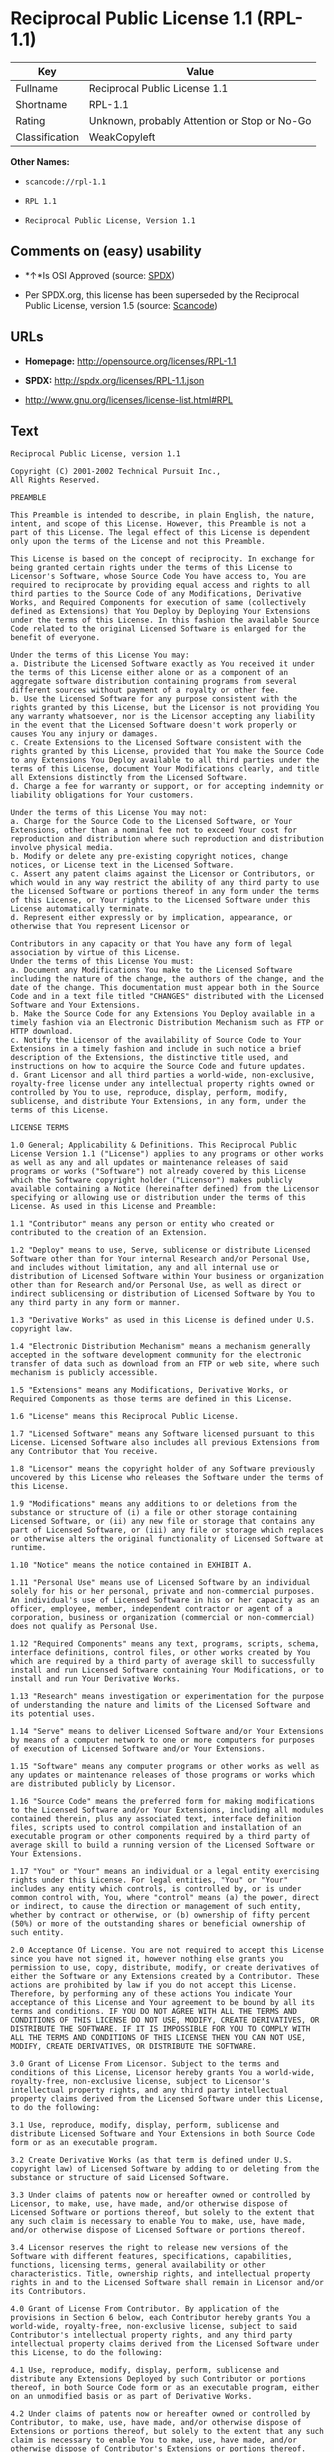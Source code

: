* Reciprocal Public License 1.1 (RPL-1.1)

| Key              | Value                                          |
|------------------+------------------------------------------------|
| Fullname         | Reciprocal Public License 1.1                  |
| Shortname        | RPL-1.1                                        |
| Rating           | Unknown, probably Attention or Stop or No-Go   |
| Classification   | WeakCopyleft                                   |

*Other Names:*

- =scancode://rpl-1.1=

- =RPL 1.1=

- =Reciprocal Public License, Version 1.1=

** Comments on (easy) usability

- *↑*Is OSI Approved (source:
  [[https://spdx.org/licenses/RPL-1.1.html][SPDX]])

- Per SPDX.org, this license has been superseded by the Reciprocal
  Public License, version 1.5 (source:
  [[https://github.com/nexB/scancode-toolkit/blob/develop/src/licensedcode/data/licenses/rpl-1.1.yml][Scancode]])

** URLs

- *Homepage:* http://opensource.org/licenses/RPL-1.1

- *SPDX:* http://spdx.org/licenses/RPL-1.1.json

- http://www.gnu.org/licenses/license-list.html#RPL

** Text

#+BEGIN_EXAMPLE
  Reciprocal Public License, version 1.1 

  Copyright (C) 2001-2002 Technical Pursuit Inc., 
  All Rights Reserved. 

  PREAMBLE 

  This Preamble is intended to describe, in plain English, the nature, intent, and scope of this License. However, this Preamble is not a part of this License. The legal effect of this License is dependent only upon the terms of the License and not this Preamble. 

  This License is based on the concept of reciprocity. In exchange for being granted certain rights under the terms of this License to Licensor's Software, whose Source Code You have access to, You are required to reciprocate by providing equal access and rights to all third parties to the Source Code of any Modifications, Derivative Works, and Required Components for execution of same (collectively defined as Extensions) that You Deploy by Deploying Your Extensions under the terms of this License. In this fashion the available Source Code related to the original Licensed Software is enlarged for the benefit of everyone. 

  Under the terms of this License You may: 
  a. Distribute the Licensed Software exactly as You received it under the terms of this License either alone or as a component of an aggregate software distribution containing programs from several different sources without payment of a royalty or other fee. 
  b. Use the Licensed Software for any purpose consistent with the rights granted by this License, but the Licensor is not providing You any warranty whatsoever, nor is the Licensor accepting any liability in the event that the Licensed Software doesn't work properly or causes You any injury or damages. 
  c. Create Extensions to the Licensed Software consistent with the rights granted by this License, provided that You make the Source Code to any Extensions You Deploy available to all third parties under the terms of this License, document Your Modifications clearly, and title all Extensions distinctly from the Licensed Software. 
  d. Charge a fee for warranty or support, or for accepting indemnity or liability obligations for Your customers. 

  Under the terms of this License You may not: 
  a. Charge for the Source Code to the Licensed Software, or Your Extensions, other than a nominal fee not to exceed Your cost for reproduction and distribution where such reproduction and distribution involve physical media. 
  b. Modify or delete any pre-existing copyright notices, change notices, or License text in the Licensed Software. 
  c. Assert any patent claims against the Licensor or Contributors, or which would in any way restrict the ability of any third party to use the Licensed Software or portions thereof in any form under the terms of this License, or Your rights to the Licensed Software under this License automatically terminate. 
  d. Represent either expressly or by implication, appearance, or otherwise that You represent Licensor or 

  Contributors in any capacity or that You have any form of legal association by virtue of this License. 
  Under the terms of this License You must: 
  a. Document any Modifications You make to the Licensed Software including the nature of the change, the authors of the change, and the date of the change. This documentation must appear both in the Source Code and in a text file titled "CHANGES" distributed with the Licensed Software and Your Extensions. 
  b. Make the Source Code for any Extensions You Deploy available in a timely fashion via an Electronic Distribution Mechanism such as FTP or HTTP download. 
  c. Notify the Licensor of the availability of Source Code to Your Extensions in a timely fashion and include in such notice a brief description of the Extensions, the distinctive title used, and instructions on how to acquire the Source Code and future updates. 
  d. Grant Licensor and all third parties a world-wide, non-exclusive, royalty-free license under any intellectual property rights owned or controlled by You to use, reproduce, display, perform, modify, sublicense, and distribute Your Extensions, in any form, under the terms of this License. 

  LICENSE TERMS 

  1.0 General; Applicability & Definitions. This Reciprocal Public License Version 1.1 ("License") applies to any programs or other works as well as any and all updates or maintenance releases of said programs or works ("Software") not already covered by this License which the Software copyright holder ("Licensor") makes publicly available containing a Notice (hereinafter defined) from the Licensor specifying or allowing use or distribution under the terms of this License. As used in this License and Preamble: 

  1.1 "Contributor" means any person or entity who created or contributed to the creation of an Extension. 

  1.2 "Deploy" means to use, Serve, sublicense or distribute Licensed Software other than for Your internal Research and/or Personal Use, and includes without limitation, any and all internal use or distribution of Licensed Software within Your business or organization other than for Research and/or Personal Use, as well as direct or indirect sublicensing or distribution of Licensed Software by You to any third party in any form or manner. 

  1.3 "Derivative Works" as used in this License is defined under U.S. copyright law. 

  1.4 "Electronic Distribution Mechanism" means a mechanism generally accepted in the software development community for the electronic transfer of data such as download from an FTP or web site, where such mechanism is publicly accessible. 

  1.5 "Extensions" means any Modifications, Derivative Works, or Required Components as those terms are defined in this License. 

  1.6 "License" means this Reciprocal Public License. 

  1.7 "Licensed Software" means any Software licensed pursuant to this License. Licensed Software also includes all previous Extensions from any Contributor that You receive. 

  1.8 "Licensor" means the copyright holder of any Software previously uncovered by this License who releases the Software under the terms of this License. 

  1.9 "Modifications" means any additions to or deletions from the substance or structure of (i) a file or other storage containing Licensed Software, or (ii) any new file or storage that contains any part of Licensed Software, or (iii) any file or storage which replaces or otherwise alters the original functionality of Licensed Software at runtime. 

  1.10 "Notice" means the notice contained in EXHIBIT A. 

  1.11 "Personal Use" means use of Licensed Software by an individual solely for his or her personal, private and non-commercial purposes. An individual's use of Licensed Software in his or her capacity as an officer, employee, member, independent contractor or agent of a corporation, business or organization (commercial or non-commercial) does not qualify as Personal Use. 

  1.12 "Required Components" means any text, programs, scripts, schema, interface definitions, control files, or other works created by You which are required by a third party of average skill to successfully install and run Licensed Software containing Your Modifications, or to install and run Your Derivative Works. 

  1.13 "Research" means investigation or experimentation for the purpose of understanding the nature and limits of the Licensed Software and its potential uses. 

  1.14 "Serve" means to deliver Licensed Software and/or Your Extensions by means of a computer network to one or more computers for purposes of execution of Licensed Software and/or Your Extensions. 

  1.15 "Software" means any computer programs or other works as well as any updates or maintenance releases of those programs or works which are distributed publicly by Licensor. 

  1.16 "Source Code" means the preferred form for making modifications to the Licensed Software and/or Your Extensions, including all modules contained therein, plus any associated text, interface definition files, scripts used to control compilation and installation of an executable program or other components required by a third party of average skill to build a running version of the Licensed Software or Your Extensions. 

  1.17 "You" or "Your" means an individual or a legal entity exercising rights under this License. For legal entities, "You" or "Your" includes any entity which controls, is controlled by, or is under common control with, You, where "control" means (a) the power, direct or indirect, to cause the direction or management of such entity, whether by contract or otherwise, or (b) ownership of fifty percent (50%) or more of the outstanding shares or beneficial ownership of such entity. 

  2.0 Acceptance Of License. You are not required to accept this License since you have not signed it, however nothing else grants you permission to use, copy, distribute, modify, or create derivatives of either the Software or any Extensions created by a Contributor. These actions are prohibited by law if you do not accept this License. Therefore, by performing any of these actions You indicate Your acceptance of this License and Your agreement to be bound by all its terms and conditions. IF YOU DO NOT AGREE WITH ALL THE TERMS AND CONDITIONS OF THIS LICENSE DO NOT USE, MODIFY, CREATE DERIVATIVES, OR DISTRIBUTE THE SOFTWARE. IF IT IS IMPOSSIBLE FOR YOU TO COMPLY WITH ALL THE TERMS AND CONDITIONS OF THIS LICENSE THEN YOU CAN NOT USE, MODIFY, CREATE DERIVATIVES, OR DISTRIBUTE THE SOFTWARE. 

  3.0 Grant of License From Licensor. Subject to the terms and conditions of this License, Licensor hereby grants You a world-wide, royalty-free, non-exclusive license, subject to Licensor's intellectual property rights, and any third party intellectual property claims derived from the Licensed Software under this License, to do the following: 

  3.1 Use, reproduce, modify, display, perform, sublicense and distribute Licensed Software and Your Extensions in both Source Code form or as an executable program. 

  3.2 Create Derivative Works (as that term is defined under U.S. copyright law) of Licensed Software by adding to or deleting from the substance or structure of said Licensed Software. 

  3.3 Under claims of patents now or hereafter owned or controlled by Licensor, to make, use, have made, and/or otherwise dispose of Licensed Software or portions thereof, but solely to the extent that any such claim is necessary to enable You to make, use, have made, and/or otherwise dispose of Licensed Software or portions thereof. 

  3.4 Licensor reserves the right to release new versions of the Software with different features, specifications, capabilities, functions, licensing terms, general availability or other characteristics. Title, ownership rights, and intellectual property rights in and to the Licensed Software shall remain in Licensor and/or its Contributors. 

  4.0 Grant of License From Contributor. By application of the provisions in Section 6 below, each Contributor hereby grants You a world-wide, royalty-free, non-exclusive license, subject to said Contributor's intellectual property rights, and any third party intellectual property claims derived from the Licensed Software under this License, to do the following: 

  4.1 Use, reproduce, modify, display, perform, sublicense and distribute any Extensions Deployed by such Contributor or portions thereof, in both Source Code form or as an executable program, either on an unmodified basis or as part of Derivative Works. 

  4.2 Under claims of patents now or hereafter owned or controlled by Contributor, to make, use, have made, and/or otherwise dispose of Extensions or portions thereof, but solely to the extent that any such claim is necessary to enable You to make, use, have made, and/or otherwise dispose of Contributor's Extensions or portions thereof. 

  5.0 Exclusions From License Grant. Nothing in this License shall be deemed to grant any rights to trademarks, copyrights, patents, trade secrets or any other intellectual property of Licensor or any Contributor except as expressly stated herein. Except as expressly stated in Sections 3 and 4, no other patent rights, express or implied, are granted herein. Your Extensions may require additional patent licenses from Licensor or Contributors which each may grant in its sole discretion. No right is granted to the trademarks of Licensor or any Contributor even if such marks are included in the Licensed Software. Nothing in this License shall be interpreted to prohibit Licensor from licensing under different terms from this License any code that Licensor otherwise would have a right to license. 

  5.1 You expressly acknowledge and agree that although Licensor and each Contributor grants the licenses to their respective portions of the Licensed Software set forth herein, no assurances are provided by Licensor or any Contributor that the Licensed Software does not infringe the patent or other intellectual property rights of any other entity. Licensor and each Contributor disclaim any liability to You for claims brought by any other entity based on infringement of intellectual property rights or otherwise. As a condition to exercising the rights and licenses granted hereunder, You hereby assume sole responsibility to secure any other intellectual property rights needed, if any. For example, if a third party patent license is required to allow You to distribute the Licensed Software, it is Your responsibility to acquire that license before distributing the Licensed Software. 

  6.0 Your Obligations And Grants. In consideration of, and as an express condition to, the licenses granted to You under this License You hereby agree that any Modifications, Derivative Works, or Required Components (collectively Extensions) that You create or to which You contribute are governed by the terms of this License including, without limitation, Section 4. Any Extensions that You create or to which You contribute must be Deployed under the terms of this License or a future version of this License released under Section 7. You hereby grant to Licensor and all third parties a world-wide, non-exclusive, royalty-free license under those intellectual property rights You own or control to use, reproduce, display, perform, modify, create derivatives, sublicense, and distribute Your Extensions, in any form. Any Extensions You make and Deploy must have a distinct title so as to readily tell any subsequent user or Contributor that the Extensions are by You. You must include a copy of this License with every copy of the Extensions You distribute. You agree not to offer or impose any terms on any Source Code or executable version of the Licensed Software, or its Extensions that alter or restrict the applicable version of this License or the recipients' rights hereunder. 

  6.1 Availability of Source Code. You must make available, under the terms of this License, the Source Code of the Licensed Software and any Extensions that You Deploy, either on the same media as You distribute any executable or other form of the Licensed Software, or via an Electronic Distribution Mechanism. The Source Code for any version of Licensed Software, or its Extensions that You Deploy must be made available at the time of Deployment and must remain available for as long as You Deploy the Extensions or at least twelve (12) months after the date You Deploy, whichever is longer. You are responsible for ensuring that the Source Code version remains available even if the Electronic Distribution Mechanism is maintained by a third party. You may not charge a fee for the Source Code distributed under this Section in excess of Your actual cost of duplication and distribution where such duplication and distribution involve physical media. 

  6.2 Description of Modifications. You must cause any Modifications that You create or to which You contribute, to update the file titled "CHANGES" distributed with Licensed Software documenting the additions, changes or deletions You made, the authors of such Modifications, and the dates of any such additions, changes or deletions. You must also cause a cross-reference to appear in the Source Code at the location of each change. You must include a prominent statement that the Modifications are derived, directly or indirectly, from the Licensed Software and include the names of the Licensor and any Contributor to the Licensed Software in (i) the Source Code and (ii) in any notice displayed by the Licensed Software You distribute or in related documentation in which You describe the origin or ownership of the Licensed Software. You may not modify or delete any pre-existing copyright notices, change notices or License text in the Licensed Software. 

  6.3 Intellectual Property Matters. 
  a. Third Party Claims. If You have knowledge that a license to a third party's intellectual property right is required to exercise the rights granted by this License, You must include a text file with the Source Code distribution titled "LEGAL" that describes the claim and the party making the claim in sufficient detail that a recipient will know whom to contact. If You obtain such knowledge after You make any Extensions available as described in Section 6.1, You shall promptly modify the LEGAL file in all copies You make available thereafter and shall take other steps (such as notifying appropriate mailing lists or newsgroups) reasonably calculated to inform those who received the Licensed Software from You that new knowledge has been obtained. 
  b. Contributor APIs. If Your Extensions include an application programming interface ("API") and You have knowledge of patent licenses that are reasonably necessary to implement that API, You must also include this information in the LEGAL file. 
  c. Representations. You represent that, except as disclosed pursuant to 6.3(a) above, You believe that any Extensions You distribute are Your original creations and that You have sufficient rights to grant the rights conveyed by this License. 

  6.4 Required Notices. 
  a. License Text. You must duplicate this License in any documentation You provide along with the Source Code of any Extensions You create or to which You contribute, wherever You describe recipients' rights relating to Licensed Software. You must duplicate the notice contained in EXHIBIT A (the "Notice") in each file of the Source Code of any copy You distribute of the Licensed Software and Your Extensions. If You create an Extension, You may add Your name as a Contributor to the text file titled "CONTRIB" distributed with the Licensed Software along with a description of the contribution. If it is not possible to put the Notice in a particular Source Code file due to its structure, then You must include such Notice in a location (such as a relevant directory file) where a user would be likely to look for such a notice. 
  b. Source Code Availability. You must notify Licensor within one (1) month of the date You initially Deploy of the availability of Source Code to Your Extensions and include in such notification the name under which you Deployed Your Extensions, a description of the Extensions, and instructions on how to acquire the Source Code, including instructions on how to acquire updates over time. Should such instructions change you must provide Licensor with revised instructions within one (1) month of the date of change. Should you be unable to notify Licensor directly, you must provide notification by posting to appropriate news groups, mailing lists, or web sites where a search engine would reasonably be expected to index them. 

  6.5 Additional Terms. You may choose to offer, and charge a fee for, warranty, support, indemnity or liability obligations to one or more recipients of Licensed Software. However, You may do so only on Your own behalf, and not on behalf of the Licensor or any Contributor. You must make it clear that any such warranty, support, indemnity or liability obligation is offered by You alone, and You hereby agree to indemnify the Licensor and every Contributor for any liability plus attorney fees, costs, and related expenses due to any such action or claim incurred by the Licensor or such Contributor as a result of warranty, support, indemnity or liability terms You offer. 

  6.6 Conflicts With Other Licenses. Where any portion of Your Extensions, by virtue of being Derivative Works of another product or similar circumstance, fall under the terms of another license, the terms of that license should be honored however You must also make Your Extensions available under this License. If the terms of this License continue to conflict with the terms of the other license you may write the Licensor for permission to resolve the conflict in a fashion that remains consistent with the intent of this License. Such permission will be granted at the sole discretion of the Licensor. 

  7.0 Versions of This License. Licensor may publish from time to time revised and/or new versions of the License. Once Licensed Software has been published under a particular version of the License, You may always continue to use it under the terms of that version. You may also choose to use such Licensed Software under the terms of any subsequent version of the License published by Licensor. No one other than Licensor has the right to modify the terms applicable to Licensed Software created under this License. 

  7.1 If You create or use a modified version of this License, which You may do only in order to apply it to software that is not already Licensed Software under this License, You must rename Your license so that it is not confusingly similar to this License, and must make it clear that Your license contains terms that differ from this License. In so naming Your license, You may not use any trademark of Licensor or of any Contributor. Should Your modifications to this License be limited to alteration of EXHIBIT A purely for purposes of adjusting the Notice You require of licensees, You may continue to refer to Your License as the Reciprocal Public License or simply the RPL. 

  8.0 Disclaimer of Warranty. LICENSED SOFTWARE IS PROVIDED UNDER THIS LICENSE ON AN "AS IS" BASIS, WITHOUT WARRANTY OF ANY KIND, EITHER EXPRESS OR IMPLIED, INCLUDING, WITHOUT LIMITATION, WARRANTIES THAT THE LICENSED SOFTWARE IS FREE OF DEFECTS, MERCHANTABLE, FIT FOR A PARTICULAR PURPOSE OR NON-INFRINGING. FURTHER THERE IS NO WARRANTY MADE AND ALL IMPLIED WARRANTIES ARE DISCLAIMED THAT THE LICENSED SOFTWARE MEETS OR COMPLIES WITH ANY DESCRIPTION OF PERFORMANCE OR OPERATION, SAID COMPATIBILITY AND SUITABILITY BEING YOUR RESPONSIBILITY. LICENSOR DISCLAIMS ANY WARRANTY, IMPLIED OR EXPRESSED, THAT ANY CONTRIBUTOR'S EXTENSIONS MEET ANY STANDARD OF COMPATIBILITY OR DESCRIPTION OF PERFORMANCE. THE ENTIRE RISK AS TO THE QUALITY AND PERFORMANCE OF THE LICENSED SOFTWARE IS WITH YOU. SHOULD LICENSED SOFTWARE PROVE DEFECTIVE IN ANY RESPECT, YOU (AND NOT THE LICENSOR OR ANY OTHER CONTRIBUTOR) ASSUME THE COST OF ANY NECESSARY SERVICING, REPAIR OR CORRECTION. UNDER THE TERMS OF THIS LICENSOR WILL NOT SUPPORT THIS SOFTWARE AND IS UNDER NO OBLIGATION TO ISSUE UPDATES TO THIS SOFTWARE. LICENSOR HAS NO KNOWLEDGE OF ERRANT CODE OR VIRUS IN THIS SOFTWARE, BUT DOES NOT WARRANT THAT THE SOFTWARE IS FREE FROM SUCH ERRORS OR VIRUSES. THIS DISCLAIMER OF WARRANTY CONSTITUTES AN ESSENTIAL PART OF THIS LICENSE. NO USE OF LICENSED SOFTWARE IS AUTHORIZED HEREUNDER EXCEPT UNDER THIS DISCLAIMER. 

  9.0 Limitation of Liability. UNDER NO CIRCUMSTANCES AND UNDER NO LEGAL THEORY, WHETHER TORT (INCLUDING NEGLIGENCE), CONTRACT, OR OTHERWISE, SHALL THE LICENSOR, ANY CONTRIBUTOR, OR ANY DISTRIBUTOR OF LICENSED SOFTWARE, OR ANY SUPPLIER OF ANY OF SUCH PARTIES, BE LIABLE TO ANY PERSON FOR ANY INDIRECT, SPECIAL, INCIDENTAL, OR CONSEQUENTIAL DAMAGES OF ANY CHARACTER INCLUDING, WITHOUT LIMITATION, DAMAGES FOR LOSS OF GOODWILL, WORK STOPPAGE, COMPUTER FAILURE OR MALFUNCTION, OR ANY AND ALL OTHER COMMERCIAL DAMAGES OR LOSSES, EVEN IF SUCH PARTY SHALL HAVE BEEN INFORMED OF THE POSSIBILITY OF SUCH DAMAGES. THIS LIMITATION OF LIABILITY SHALL NOT APPLY TO LIABILITY FOR DEATH OR PERSONAL INJURY RESULTING FROM SUCH PARTY'S NEGLIGENCE TO THE EXTENT APPLICABLE LAW PROHIBITS SUCH LIMITATION. SOME JURISDICTIONS DO NOT ALLOW THE EXCLUSION OR LIMITATION OF INCIDENTAL OR CONSEQUENTIAL DAMAGES, SO THIS EXCLUSION AND LIMITATION MAY NOT APPLY TO YOU. 

  10.0 High Risk Activities. THE LICENSED SOFTWARE IS NOT FAULT-TOLERANT AND IS NOT DESIGNED, MANUFACTURED, OR INTENDED FOR USE OR DISTRIBUTION AS ON-LINE CONTROL EQUIPMENT IN HAZARDOUS ENVIRONMENTS REQUIRING FAIL-SAFE PERFORMANCE, SUCH AS IN THE OPERATION OF NUCLEAR FACILITIES, AIRCRAFT NAVIGATION OR COMMUNICATIONS SYSTEMS, AIR TRAFFIC CONTROL, DIRECT LIFE SUPPORT MACHINES, OR WEAPONS SYSTEMS, IN WHICH THE FAILURE OF THE LICENSED SOFTWARE COULD LEAD DIRECTLY TO DEATH, PERSONAL INJURY, OR SEVERE PHYSICAL OR ENVIRONMENTAL DAMAGE ("HIGH RISK ACTIVITIES"). LICENSOR AND CONTRIBUTORS SPECIFICALLY DISCLAIM ANY EXPRESS OR IMPLIED WARRANTY OF FITNESS FOR HIGH RISK ACTIVITIES. 

  11.0 Responsibility for Claims. As between Licensor and Contributors, each party is responsible for claims and damages arising, directly or indirectly, out of its utilization of rights under this License which specifically disclaims warranties and limits any liability of the Licensor. This paragraph is to be used in conjunction with and controlled by the Disclaimer Of Warranties of Section 8, the Limitation Of Damages in Section 9, and the disclaimer against use for High Risk Activities in Section 10. The Licensor has thereby disclaimed all warranties and limited any damages that it is or may be liable for. You agree to work with Licensor and Contributors to distribute such responsibility on an equitable basis consistent with the terms of this License including Sections 8, 9, and 10. Nothing herein is intended or shall be deemed to constitute any admission of liability. 

  12.0 Termination. This License and all rights granted hereunder will terminate immediately in the event of the circumstances described in Section 13.6 or if applicable law prohibits or restricts You from fully and or specifically complying with Sections 3, 4 and/or 6, or prevents the enforceability of any of those Sections, and You must immediately discontinue any use of Licensed Software. 

  12.1 Automatic Termination Upon Breach. This License and the rights granted hereunder will terminate automatically if You fail to comply with the terms herein and fail to cure such breach within thirty (30) days of becoming aware of the breach. All sublicenses to the Licensed Software that are properly granted shall survive any termination of this License. Provisions that, by their nature, must remain in effect beyond the termination of this License, shall survive. 

  12.2 Termination Upon Assertion of Patent Infringement. If You initiate litigation by asserting a patent infringement claim (excluding declaratory judgment actions) against Licensor or a Contributor (Licensor or Contributor against whom You file such an action is referred to herein as "Respondent") alleging that Licensed Software directly or indirectly infringes any patent, then any and all rights granted by such Respondent to You under Sections 3 or 4 of this License shall terminate prospectively upon sixty (60) days notice from Respondent (the "Notice Period") unless within that Notice Period You either agree in writing (i) to pay Respondent a mutually agreeable reasonably royalty for Your past or future use of Licensed Software made by such Respondent, or (ii) withdraw Your litigation claim with respect to Licensed Software against such Respondent. If within said Notice Period a reasonable royalty and payment arrangement are not mutually agreed upon in writing by the parties or the litigation claim is not withdrawn, the rights granted by Licensor to You under Sections 3 and 4 automatically terminate at the expiration of said Notice Period. 

  12.3 Reasonable Value of This License. If You assert a patent infringement claim against Respondent alleging that Licensed Software directly or indirectly infringes any patent where such claim is resolved (such as by license or settlement) prior to the initiation of patent infringement litigation, then the reasonable value of the licenses granted by said Respondent under Sections 3 and 4 shall be taken into account in determining the amount or value of any payment or license. 

  12.4 No Retroactive Effect of Termination. In the event of termination under this Section all end user license agreements (excluding licenses to distributors and resellers) that have been validly granted by You or any distributor hereunder prior to termination shall survive termination. 

  13.0 Miscellaneous. 

  13.1 U.S. Government End Users. The Licensed Software is a "commercial item," as that term is defined in 48 C.F.R. 2.101 (Oct. 1995), consisting of "commercial computer software" and "commercial computer software documentation," as such terms are used in 48 C.F.R. 12.212 (Sept. 1995). Consistent with 48 C.F.R. 12.212 and 48 C.F.R. 227.7202-1 through 227.7202-4 (June 1995), all U.S. Government End Users acquire Licensed Software with only those rights set forth herein. 

  13.2 Relationship of Parties. This License will not be construed as creating an agency, partnership, joint venture, or any other form of legal association between or among You, Licensor, or any Contributor, and You will not represent to the contrary, whether expressly, by implication, appearance, or otherwise. 

  13.3 Independent Development. Nothing in this License will impair Licensor's right to acquire, license, develop, subcontract, market, or distribute technology or products that perform the same or similar functions as, or otherwise compete with, Extensions that You may develop, produce, market, or distribute. 

  13.4 Consent To Breach Not Waiver. Failure by Licensor or Contributor to enforce any provision of this License will not be deemed a waiver of future enforcement of that or any other provision. 

  13.5 Severability. This License represents the complete agreement concerning the subject matter hereof. If any provision of this License is held to be unenforceable, such provision shall be reformed only to the extent necessary to make it enforceable. 

  13.6 Inability to Comply Due to Statute or Regulation. If it is impossible for You to comply with any of the terms of this License with respect to some or all of the Licensed Software due to statute, judicial order, or regulation, then You cannot use, modify, or distribute the software. 

  13.7 Export Restrictions. You may be restricted with respect to downloading or otherwise acquiring, exporting, or reexporting the Licensed Software or any underlying information or technology by United States and other applicable laws and regulations. By downloading or by otherwise obtaining the Licensed Software, You are agreeing to be responsible for compliance with all applicable laws and regulations. 

  13.8 Arbitration, Jurisdiction & Venue. This License shall be governed by Colorado law provisions (except to the extent applicable law, if any, provides otherwise), excluding its conflict-of-law provisions. You expressly agree that any dispute relating to this License shall be submitted to binding arbitration under the rules then prevailing of the American Arbitration Association. You further agree that Adams County, Colorado USA is proper venue and grant such arbitration proceeding jurisdiction as may be appropriate for purposes of resolving any dispute under this License. Judgement upon any award made in arbitration may be entered and enforced in any court of competent jurisdiction. The arbitrator shall award attorney's fees and costs of arbitration to the prevailing party. Should either party find it necessary to enforce its arbitration award or seek specific performance of such award in a civil court of competent jurisdiction, the prevailing party shall be entitled to reasonable attorney's fees and costs. The application of the United Nations Convention on Contracts for the International Sale of Goods is expressly excluded. You and Licensor expressly waive any rights to a jury trial in any litigation concerning Licensed Software or this License. Any law or regulation that provides that the language of a contract shall be construed against the drafter shall not apply to this License. 

  13.9 Entire Agreement. This License constitutes the entire agreement between the parties with respect to the subject matter hereof. 

  EXHIBIT A 

  The Notice below must appear in each file of the Source Code of any copy You distribute of the Licensed Software or any Extensions thereto, except as may be modified as allowed under the terms of Section 7.1 
  Copyright (C) 1999-2002 Technical Pursuit Inc., All Rights Reserved. Patent Pending, Technical Pursuit Inc. 

  Unless explicitly acquired and licensed from Licensor under the Technical Pursuit License ("TPL") Version 1.0 or greater, the contents of this file are subject to the Reciprocal Public License ("RPL") Version 1.1, or subsequent versions as allowed by the RPL, and You may not copy or use this file in either source code or executable form, except in compliance with the terms and conditions of the RPL. 
  You may obtain a copy of both the TPL and the RPL (the "Licenses") from Technical Pursuit Inc. at http://www.technicalpursuit.com. 

  All software distributed under the Licenses is provided strictly on an "AS IS" basis, WITHOUT WARRANTY OF ANY KIND, EITHER EXPRESS OR IMPLIED, AND TECHNICAL PURSUIT INC. HEREBY DISCLAIMS ALL SUCH WARRANTIES, INCLUDING WITHOUT LIMITATION, ANY WARRANTIES OF MERCHANTABILITY, FITNESS FOR A PARTICULAR PURPOSE, QUIET ENJOYMENT, OR NON-INFRINGEMENT. See the Licenses for specific language governing rights and limitations under the Licenses.
#+END_EXAMPLE

--------------

** Raw Data

#+BEGIN_EXAMPLE
  {
      "__impliedNames": [
          "RPL-1.1",
          "Reciprocal Public License 1.1",
          "scancode://rpl-1.1",
          "RPL 1.1",
          "Reciprocal Public License, Version 1.1"
      ],
      "__impliedId": "RPL-1.1",
      "facts": {
          "SPDX": {
              "isSPDXLicenseDeprecated": false,
              "spdxFullName": "Reciprocal Public License 1.1",
              "spdxDetailsURL": "http://spdx.org/licenses/RPL-1.1.json",
              "_sourceURL": "https://spdx.org/licenses/RPL-1.1.html",
              "spdxLicIsOSIApproved": true,
              "spdxSeeAlso": [
                  "https://opensource.org/licenses/RPL-1.1"
              ],
              "_implications": {
                  "__impliedNames": [
                      "RPL-1.1",
                      "Reciprocal Public License 1.1"
                  ],
                  "__impliedId": "RPL-1.1",
                  "__impliedJudgement": [
                      [
                          "SPDX",
                          {
                              "tag": "PositiveJudgement",
                              "contents": "Is OSI Approved"
                          }
                      ]
                  ],
                  "__isOsiApproved": true,
                  "__impliedURLs": [
                      [
                          "SPDX",
                          "http://spdx.org/licenses/RPL-1.1.json"
                      ],
                      [
                          null,
                          "https://opensource.org/licenses/RPL-1.1"
                      ]
                  ]
              },
              "spdxLicenseId": "RPL-1.1"
          },
          "Scancode": {
              "otherUrls": [
                  "http://www.gnu.org/licenses/license-list.html#RPL",
                  "https://opensource.org/licenses/RPL-1.1"
              ],
              "homepageUrl": "http://opensource.org/licenses/RPL-1.1",
              "shortName": "RPL 1.1",
              "textUrls": null,
              "text": "Reciprocal Public License, version 1.1 \n\nCopyright (C) 2001-2002 Technical Pursuit Inc., \nAll Rights Reserved. \n\nPREAMBLE \n\nThis Preamble is intended to describe, in plain English, the nature, intent, and scope of this License. However, this Preamble is not a part of this License. The legal effect of this License is dependent only upon the terms of the License and not this Preamble. \n\nThis License is based on the concept of reciprocity. In exchange for being granted certain rights under the terms of this License to Licensor's Software, whose Source Code You have access to, You are required to reciprocate by providing equal access and rights to all third parties to the Source Code of any Modifications, Derivative Works, and Required Components for execution of same (collectively defined as Extensions) that You Deploy by Deploying Your Extensions under the terms of this License. In this fashion the available Source Code related to the original Licensed Software is enlarged for the benefit of everyone. \n\nUnder the terms of this License You may: \na. Distribute the Licensed Software exactly as You received it under the terms of this License either alone or as a component of an aggregate software distribution containing programs from several different sources without payment of a royalty or other fee. \nb. Use the Licensed Software for any purpose consistent with the rights granted by this License, but the Licensor is not providing You any warranty whatsoever, nor is the Licensor accepting any liability in the event that the Licensed Software doesn't work properly or causes You any injury or damages. \nc. Create Extensions to the Licensed Software consistent with the rights granted by this License, provided that You make the Source Code to any Extensions You Deploy available to all third parties under the terms of this License, document Your Modifications clearly, and title all Extensions distinctly from the Licensed Software. \nd. Charge a fee for warranty or support, or for accepting indemnity or liability obligations for Your customers. \n\nUnder the terms of this License You may not: \na. Charge for the Source Code to the Licensed Software, or Your Extensions, other than a nominal fee not to exceed Your cost for reproduction and distribution where such reproduction and distribution involve physical media. \nb. Modify or delete any pre-existing copyright notices, change notices, or License text in the Licensed Software. \nc. Assert any patent claims against the Licensor or Contributors, or which would in any way restrict the ability of any third party to use the Licensed Software or portions thereof in any form under the terms of this License, or Your rights to the Licensed Software under this License automatically terminate. \nd. Represent either expressly or by implication, appearance, or otherwise that You represent Licensor or \n\nContributors in any capacity or that You have any form of legal association by virtue of this License. \nUnder the terms of this License You must: \na. Document any Modifications You make to the Licensed Software including the nature of the change, the authors of the change, and the date of the change. This documentation must appear both in the Source Code and in a text file titled \"CHANGES\" distributed with the Licensed Software and Your Extensions. \nb. Make the Source Code for any Extensions You Deploy available in a timely fashion via an Electronic Distribution Mechanism such as FTP or HTTP download. \nc. Notify the Licensor of the availability of Source Code to Your Extensions in a timely fashion and include in such notice a brief description of the Extensions, the distinctive title used, and instructions on how to acquire the Source Code and future updates. \nd. Grant Licensor and all third parties a world-wide, non-exclusive, royalty-free license under any intellectual property rights owned or controlled by You to use, reproduce, display, perform, modify, sublicense, and distribute Your Extensions, in any form, under the terms of this License. \n\nLICENSE TERMS \n\n1.0 General; Applicability & Definitions. This Reciprocal Public License Version 1.1 (\"License\") applies to any programs or other works as well as any and all updates or maintenance releases of said programs or works (\"Software\") not already covered by this License which the Software copyright holder (\"Licensor\") makes publicly available containing a Notice (hereinafter defined) from the Licensor specifying or allowing use or distribution under the terms of this License. As used in this License and Preamble: \n\n1.1 \"Contributor\" means any person or entity who created or contributed to the creation of an Extension. \n\n1.2 \"Deploy\" means to use, Serve, sublicense or distribute Licensed Software other than for Your internal Research and/or Personal Use, and includes without limitation, any and all internal use or distribution of Licensed Software within Your business or organization other than for Research and/or Personal Use, as well as direct or indirect sublicensing or distribution of Licensed Software by You to any third party in any form or manner. \n\n1.3 \"Derivative Works\" as used in this License is defined under U.S. copyright law. \n\n1.4 \"Electronic Distribution Mechanism\" means a mechanism generally accepted in the software development community for the electronic transfer of data such as download from an FTP or web site, where such mechanism is publicly accessible. \n\n1.5 \"Extensions\" means any Modifications, Derivative Works, or Required Components as those terms are defined in this License. \n\n1.6 \"License\" means this Reciprocal Public License. \n\n1.7 \"Licensed Software\" means any Software licensed pursuant to this License. Licensed Software also includes all previous Extensions from any Contributor that You receive. \n\n1.8 \"Licensor\" means the copyright holder of any Software previously uncovered by this License who releases the Software under the terms of this License. \n\n1.9 \"Modifications\" means any additions to or deletions from the substance or structure of (i) a file or other storage containing Licensed Software, or (ii) any new file or storage that contains any part of Licensed Software, or (iii) any file or storage which replaces or otherwise alters the original functionality of Licensed Software at runtime. \n\n1.10 \"Notice\" means the notice contained in EXHIBIT A. \n\n1.11 \"Personal Use\" means use of Licensed Software by an individual solely for his or her personal, private and non-commercial purposes. An individual's use of Licensed Software in his or her capacity as an officer, employee, member, independent contractor or agent of a corporation, business or organization (commercial or non-commercial) does not qualify as Personal Use. \n\n1.12 \"Required Components\" means any text, programs, scripts, schema, interface definitions, control files, or other works created by You which are required by a third party of average skill to successfully install and run Licensed Software containing Your Modifications, or to install and run Your Derivative Works. \n\n1.13 \"Research\" means investigation or experimentation for the purpose of understanding the nature and limits of the Licensed Software and its potential uses. \n\n1.14 \"Serve\" means to deliver Licensed Software and/or Your Extensions by means of a computer network to one or more computers for purposes of execution of Licensed Software and/or Your Extensions. \n\n1.15 \"Software\" means any computer programs or other works as well as any updates or maintenance releases of those programs or works which are distributed publicly by Licensor. \n\n1.16 \"Source Code\" means the preferred form for making modifications to the Licensed Software and/or Your Extensions, including all modules contained therein, plus any associated text, interface definition files, scripts used to control compilation and installation of an executable program or other components required by a third party of average skill to build a running version of the Licensed Software or Your Extensions. \n\n1.17 \"You\" or \"Your\" means an individual or a legal entity exercising rights under this License. For legal entities, \"You\" or \"Your\" includes any entity which controls, is controlled by, or is under common control with, You, where \"control\" means (a) the power, direct or indirect, to cause the direction or management of such entity, whether by contract or otherwise, or (b) ownership of fifty percent (50%) or more of the outstanding shares or beneficial ownership of such entity. \n\n2.0 Acceptance Of License. You are not required to accept this License since you have not signed it, however nothing else grants you permission to use, copy, distribute, modify, or create derivatives of either the Software or any Extensions created by a Contributor. These actions are prohibited by law if you do not accept this License. Therefore, by performing any of these actions You indicate Your acceptance of this License and Your agreement to be bound by all its terms and conditions. IF YOU DO NOT AGREE WITH ALL THE TERMS AND CONDITIONS OF THIS LICENSE DO NOT USE, MODIFY, CREATE DERIVATIVES, OR DISTRIBUTE THE SOFTWARE. IF IT IS IMPOSSIBLE FOR YOU TO COMPLY WITH ALL THE TERMS AND CONDITIONS OF THIS LICENSE THEN YOU CAN NOT USE, MODIFY, CREATE DERIVATIVES, OR DISTRIBUTE THE SOFTWARE. \n\n3.0 Grant of License From Licensor. Subject to the terms and conditions of this License, Licensor hereby grants You a world-wide, royalty-free, non-exclusive license, subject to Licensor's intellectual property rights, and any third party intellectual property claims derived from the Licensed Software under this License, to do the following: \n\n3.1 Use, reproduce, modify, display, perform, sublicense and distribute Licensed Software and Your Extensions in both Source Code form or as an executable program. \n\n3.2 Create Derivative Works (as that term is defined under U.S. copyright law) of Licensed Software by adding to or deleting from the substance or structure of said Licensed Software. \n\n3.3 Under claims of patents now or hereafter owned or controlled by Licensor, to make, use, have made, and/or otherwise dispose of Licensed Software or portions thereof, but solely to the extent that any such claim is necessary to enable You to make, use, have made, and/or otherwise dispose of Licensed Software or portions thereof. \n\n3.4 Licensor reserves the right to release new versions of the Software with different features, specifications, capabilities, functions, licensing terms, general availability or other characteristics. Title, ownership rights, and intellectual property rights in and to the Licensed Software shall remain in Licensor and/or its Contributors. \n\n4.0 Grant of License From Contributor. By application of the provisions in Section 6 below, each Contributor hereby grants You a world-wide, royalty-free, non-exclusive license, subject to said Contributor's intellectual property rights, and any third party intellectual property claims derived from the Licensed Software under this License, to do the following: \n\n4.1 Use, reproduce, modify, display, perform, sublicense and distribute any Extensions Deployed by such Contributor or portions thereof, in both Source Code form or as an executable program, either on an unmodified basis or as part of Derivative Works. \n\n4.2 Under claims of patents now or hereafter owned or controlled by Contributor, to make, use, have made, and/or otherwise dispose of Extensions or portions thereof, but solely to the extent that any such claim is necessary to enable You to make, use, have made, and/or otherwise dispose of Contributor's Extensions or portions thereof. \n\n5.0 Exclusions From License Grant. Nothing in this License shall be deemed to grant any rights to trademarks, copyrights, patents, trade secrets or any other intellectual property of Licensor or any Contributor except as expressly stated herein. Except as expressly stated in Sections 3 and 4, no other patent rights, express or implied, are granted herein. Your Extensions may require additional patent licenses from Licensor or Contributors which each may grant in its sole discretion. No right is granted to the trademarks of Licensor or any Contributor even if such marks are included in the Licensed Software. Nothing in this License shall be interpreted to prohibit Licensor from licensing under different terms from this License any code that Licensor otherwise would have a right to license. \n\n5.1 You expressly acknowledge and agree that although Licensor and each Contributor grants the licenses to their respective portions of the Licensed Software set forth herein, no assurances are provided by Licensor or any Contributor that the Licensed Software does not infringe the patent or other intellectual property rights of any other entity. Licensor and each Contributor disclaim any liability to You for claims brought by any other entity based on infringement of intellectual property rights or otherwise. As a condition to exercising the rights and licenses granted hereunder, You hereby assume sole responsibility to secure any other intellectual property rights needed, if any. For example, if a third party patent license is required to allow You to distribute the Licensed Software, it is Your responsibility to acquire that license before distributing the Licensed Software. \n\n6.0 Your Obligations And Grants. In consideration of, and as an express condition to, the licenses granted to You under this License You hereby agree that any Modifications, Derivative Works, or Required Components (collectively Extensions) that You create or to which You contribute are governed by the terms of this License including, without limitation, Section 4. Any Extensions that You create or to which You contribute must be Deployed under the terms of this License or a future version of this License released under Section 7. You hereby grant to Licensor and all third parties a world-wide, non-exclusive, royalty-free license under those intellectual property rights You own or control to use, reproduce, display, perform, modify, create derivatives, sublicense, and distribute Your Extensions, in any form. Any Extensions You make and Deploy must have a distinct title so as to readily tell any subsequent user or Contributor that the Extensions are by You. You must include a copy of this License with every copy of the Extensions You distribute. You agree not to offer or impose any terms on any Source Code or executable version of the Licensed Software, or its Extensions that alter or restrict the applicable version of this License or the recipients' rights hereunder. \n\n6.1 Availability of Source Code. You must make available, under the terms of this License, the Source Code of the Licensed Software and any Extensions that You Deploy, either on the same media as You distribute any executable or other form of the Licensed Software, or via an Electronic Distribution Mechanism. The Source Code for any version of Licensed Software, or its Extensions that You Deploy must be made available at the time of Deployment and must remain available for as long as You Deploy the Extensions or at least twelve (12) months after the date You Deploy, whichever is longer. You are responsible for ensuring that the Source Code version remains available even if the Electronic Distribution Mechanism is maintained by a third party. You may not charge a fee for the Source Code distributed under this Section in excess of Your actual cost of duplication and distribution where such duplication and distribution involve physical media. \n\n6.2 Description of Modifications. You must cause any Modifications that You create or to which You contribute, to update the file titled \"CHANGES\" distributed with Licensed Software documenting the additions, changes or deletions You made, the authors of such Modifications, and the dates of any such additions, changes or deletions. You must also cause a cross-reference to appear in the Source Code at the location of each change. You must include a prominent statement that the Modifications are derived, directly or indirectly, from the Licensed Software and include the names of the Licensor and any Contributor to the Licensed Software in (i) the Source Code and (ii) in any notice displayed by the Licensed Software You distribute or in related documentation in which You describe the origin or ownership of the Licensed Software. You may not modify or delete any pre-existing copyright notices, change notices or License text in the Licensed Software. \n\n6.3 Intellectual Property Matters. \na. Third Party Claims. If You have knowledge that a license to a third party's intellectual property right is required to exercise the rights granted by this License, You must include a text file with the Source Code distribution titled \"LEGAL\" that describes the claim and the party making the claim in sufficient detail that a recipient will know whom to contact. If You obtain such knowledge after You make any Extensions available as described in Section 6.1, You shall promptly modify the LEGAL file in all copies You make available thereafter and shall take other steps (such as notifying appropriate mailing lists or newsgroups) reasonably calculated to inform those who received the Licensed Software from You that new knowledge has been obtained. \nb. Contributor APIs. If Your Extensions include an application programming interface (\"API\") and You have knowledge of patent licenses that are reasonably necessary to implement that API, You must also include this information in the LEGAL file. \nc. Representations. You represent that, except as disclosed pursuant to 6.3(a) above, You believe that any Extensions You distribute are Your original creations and that You have sufficient rights to grant the rights conveyed by this License. \n\n6.4 Required Notices. \na. License Text. You must duplicate this License in any documentation You provide along with the Source Code of any Extensions You create or to which You contribute, wherever You describe recipients' rights relating to Licensed Software. You must duplicate the notice contained in EXHIBIT A (the \"Notice\") in each file of the Source Code of any copy You distribute of the Licensed Software and Your Extensions. If You create an Extension, You may add Your name as a Contributor to the text file titled \"CONTRIB\" distributed with the Licensed Software along with a description of the contribution. If it is not possible to put the Notice in a particular Source Code file due to its structure, then You must include such Notice in a location (such as a relevant directory file) where a user would be likely to look for such a notice. \nb. Source Code Availability. You must notify Licensor within one (1) month of the date You initially Deploy of the availability of Source Code to Your Extensions and include in such notification the name under which you Deployed Your Extensions, a description of the Extensions, and instructions on how to acquire the Source Code, including instructions on how to acquire updates over time. Should such instructions change you must provide Licensor with revised instructions within one (1) month of the date of change. Should you be unable to notify Licensor directly, you must provide notification by posting to appropriate news groups, mailing lists, or web sites where a search engine would reasonably be expected to index them. \n\n6.5 Additional Terms. You may choose to offer, and charge a fee for, warranty, support, indemnity or liability obligations to one or more recipients of Licensed Software. However, You may do so only on Your own behalf, and not on behalf of the Licensor or any Contributor. You must make it clear that any such warranty, support, indemnity or liability obligation is offered by You alone, and You hereby agree to indemnify the Licensor and every Contributor for any liability plus attorney fees, costs, and related expenses due to any such action or claim incurred by the Licensor or such Contributor as a result of warranty, support, indemnity or liability terms You offer. \n\n6.6 Conflicts With Other Licenses. Where any portion of Your Extensions, by virtue of being Derivative Works of another product or similar circumstance, fall under the terms of another license, the terms of that license should be honored however You must also make Your Extensions available under this License. If the terms of this License continue to conflict with the terms of the other license you may write the Licensor for permission to resolve the conflict in a fashion that remains consistent with the intent of this License. Such permission will be granted at the sole discretion of the Licensor. \n\n7.0 Versions of This License. Licensor may publish from time to time revised and/or new versions of the License. Once Licensed Software has been published under a particular version of the License, You may always continue to use it under the terms of that version. You may also choose to use such Licensed Software under the terms of any subsequent version of the License published by Licensor. No one other than Licensor has the right to modify the terms applicable to Licensed Software created under this License. \n\n7.1 If You create or use a modified version of this License, which You may do only in order to apply it to software that is not already Licensed Software under this License, You must rename Your license so that it is not confusingly similar to this License, and must make it clear that Your license contains terms that differ from this License. In so naming Your license, You may not use any trademark of Licensor or of any Contributor. Should Your modifications to this License be limited to alteration of EXHIBIT A purely for purposes of adjusting the Notice You require of licensees, You may continue to refer to Your License as the Reciprocal Public License or simply the RPL. \n\n8.0 Disclaimer of Warranty. LICENSED SOFTWARE IS PROVIDED UNDER THIS LICENSE ON AN \"AS IS\" BASIS, WITHOUT WARRANTY OF ANY KIND, EITHER EXPRESS OR IMPLIED, INCLUDING, WITHOUT LIMITATION, WARRANTIES THAT THE LICENSED SOFTWARE IS FREE OF DEFECTS, MERCHANTABLE, FIT FOR A PARTICULAR PURPOSE OR NON-INFRINGING. FURTHER THERE IS NO WARRANTY MADE AND ALL IMPLIED WARRANTIES ARE DISCLAIMED THAT THE LICENSED SOFTWARE MEETS OR COMPLIES WITH ANY DESCRIPTION OF PERFORMANCE OR OPERATION, SAID COMPATIBILITY AND SUITABILITY BEING YOUR RESPONSIBILITY. LICENSOR DISCLAIMS ANY WARRANTY, IMPLIED OR EXPRESSED, THAT ANY CONTRIBUTOR'S EXTENSIONS MEET ANY STANDARD OF COMPATIBILITY OR DESCRIPTION OF PERFORMANCE. THE ENTIRE RISK AS TO THE QUALITY AND PERFORMANCE OF THE LICENSED SOFTWARE IS WITH YOU. SHOULD LICENSED SOFTWARE PROVE DEFECTIVE IN ANY RESPECT, YOU (AND NOT THE LICENSOR OR ANY OTHER CONTRIBUTOR) ASSUME THE COST OF ANY NECESSARY SERVICING, REPAIR OR CORRECTION. UNDER THE TERMS OF THIS LICENSOR WILL NOT SUPPORT THIS SOFTWARE AND IS UNDER NO OBLIGATION TO ISSUE UPDATES TO THIS SOFTWARE. LICENSOR HAS NO KNOWLEDGE OF ERRANT CODE OR VIRUS IN THIS SOFTWARE, BUT DOES NOT WARRANT THAT THE SOFTWARE IS FREE FROM SUCH ERRORS OR VIRUSES. THIS DISCLAIMER OF WARRANTY CONSTITUTES AN ESSENTIAL PART OF THIS LICENSE. NO USE OF LICENSED SOFTWARE IS AUTHORIZED HEREUNDER EXCEPT UNDER THIS DISCLAIMER. \n\n9.0 Limitation of Liability. UNDER NO CIRCUMSTANCES AND UNDER NO LEGAL THEORY, WHETHER TORT (INCLUDING NEGLIGENCE), CONTRACT, OR OTHERWISE, SHALL THE LICENSOR, ANY CONTRIBUTOR, OR ANY DISTRIBUTOR OF LICENSED SOFTWARE, OR ANY SUPPLIER OF ANY OF SUCH PARTIES, BE LIABLE TO ANY PERSON FOR ANY INDIRECT, SPECIAL, INCIDENTAL, OR CONSEQUENTIAL DAMAGES OF ANY CHARACTER INCLUDING, WITHOUT LIMITATION, DAMAGES FOR LOSS OF GOODWILL, WORK STOPPAGE, COMPUTER FAILURE OR MALFUNCTION, OR ANY AND ALL OTHER COMMERCIAL DAMAGES OR LOSSES, EVEN IF SUCH PARTY SHALL HAVE BEEN INFORMED OF THE POSSIBILITY OF SUCH DAMAGES. THIS LIMITATION OF LIABILITY SHALL NOT APPLY TO LIABILITY FOR DEATH OR PERSONAL INJURY RESULTING FROM SUCH PARTY'S NEGLIGENCE TO THE EXTENT APPLICABLE LAW PROHIBITS SUCH LIMITATION. SOME JURISDICTIONS DO NOT ALLOW THE EXCLUSION OR LIMITATION OF INCIDENTAL OR CONSEQUENTIAL DAMAGES, SO THIS EXCLUSION AND LIMITATION MAY NOT APPLY TO YOU. \n\n10.0 High Risk Activities. THE LICENSED SOFTWARE IS NOT FAULT-TOLERANT AND IS NOT DESIGNED, MANUFACTURED, OR INTENDED FOR USE OR DISTRIBUTION AS ON-LINE CONTROL EQUIPMENT IN HAZARDOUS ENVIRONMENTS REQUIRING FAIL-SAFE PERFORMANCE, SUCH AS IN THE OPERATION OF NUCLEAR FACILITIES, AIRCRAFT NAVIGATION OR COMMUNICATIONS SYSTEMS, AIR TRAFFIC CONTROL, DIRECT LIFE SUPPORT MACHINES, OR WEAPONS SYSTEMS, IN WHICH THE FAILURE OF THE LICENSED SOFTWARE COULD LEAD DIRECTLY TO DEATH, PERSONAL INJURY, OR SEVERE PHYSICAL OR ENVIRONMENTAL DAMAGE (\"HIGH RISK ACTIVITIES\"). LICENSOR AND CONTRIBUTORS SPECIFICALLY DISCLAIM ANY EXPRESS OR IMPLIED WARRANTY OF FITNESS FOR HIGH RISK ACTIVITIES. \n\n11.0 Responsibility for Claims. As between Licensor and Contributors, each party is responsible for claims and damages arising, directly or indirectly, out of its utilization of rights under this License which specifically disclaims warranties and limits any liability of the Licensor. This paragraph is to be used in conjunction with and controlled by the Disclaimer Of Warranties of Section 8, the Limitation Of Damages in Section 9, and the disclaimer against use for High Risk Activities in Section 10. The Licensor has thereby disclaimed all warranties and limited any damages that it is or may be liable for. You agree to work with Licensor and Contributors to distribute such responsibility on an equitable basis consistent with the terms of this License including Sections 8, 9, and 10. Nothing herein is intended or shall be deemed to constitute any admission of liability. \n\n12.0 Termination. This License and all rights granted hereunder will terminate immediately in the event of the circumstances described in Section 13.6 or if applicable law prohibits or restricts You from fully and or specifically complying with Sections 3, 4 and/or 6, or prevents the enforceability of any of those Sections, and You must immediately discontinue any use of Licensed Software. \n\n12.1 Automatic Termination Upon Breach. This License and the rights granted hereunder will terminate automatically if You fail to comply with the terms herein and fail to cure such breach within thirty (30) days of becoming aware of the breach. All sublicenses to the Licensed Software that are properly granted shall survive any termination of this License. Provisions that, by their nature, must remain in effect beyond the termination of this License, shall survive. \n\n12.2 Termination Upon Assertion of Patent Infringement. If You initiate litigation by asserting a patent infringement claim (excluding declaratory judgment actions) against Licensor or a Contributor (Licensor or Contributor against whom You file such an action is referred to herein as \"Respondent\") alleging that Licensed Software directly or indirectly infringes any patent, then any and all rights granted by such Respondent to You under Sections 3 or 4 of this License shall terminate prospectively upon sixty (60) days notice from Respondent (the \"Notice Period\") unless within that Notice Period You either agree in writing (i) to pay Respondent a mutually agreeable reasonably royalty for Your past or future use of Licensed Software made by such Respondent, or (ii) withdraw Your litigation claim with respect to Licensed Software against such Respondent. If within said Notice Period a reasonable royalty and payment arrangement are not mutually agreed upon in writing by the parties or the litigation claim is not withdrawn, the rights granted by Licensor to You under Sections 3 and 4 automatically terminate at the expiration of said Notice Period. \n\n12.3 Reasonable Value of This License. If You assert a patent infringement claim against Respondent alleging that Licensed Software directly or indirectly infringes any patent where such claim is resolved (such as by license or settlement) prior to the initiation of patent infringement litigation, then the reasonable value of the licenses granted by said Respondent under Sections 3 and 4 shall be taken into account in determining the amount or value of any payment or license. \n\n12.4 No Retroactive Effect of Termination. In the event of termination under this Section all end user license agreements (excluding licenses to distributors and resellers) that have been validly granted by You or any distributor hereunder prior to termination shall survive termination. \n\n13.0 Miscellaneous. \n\n13.1 U.S. Government End Users. The Licensed Software is a \"commercial item,\" as that term is defined in 48 C.F.R. 2.101 (Oct. 1995), consisting of \"commercial computer software\" and \"commercial computer software documentation,\" as such terms are used in 48 C.F.R. 12.212 (Sept. 1995). Consistent with 48 C.F.R. 12.212 and 48 C.F.R. 227.7202-1 through 227.7202-4 (June 1995), all U.S. Government End Users acquire Licensed Software with only those rights set forth herein. \n\n13.2 Relationship of Parties. This License will not be construed as creating an agency, partnership, joint venture, or any other form of legal association between or among You, Licensor, or any Contributor, and You will not represent to the contrary, whether expressly, by implication, appearance, or otherwise. \n\n13.3 Independent Development. Nothing in this License will impair Licensor's right to acquire, license, develop, subcontract, market, or distribute technology or products that perform the same or similar functions as, or otherwise compete with, Extensions that You may develop, produce, market, or distribute. \n\n13.4 Consent To Breach Not Waiver. Failure by Licensor or Contributor to enforce any provision of this License will not be deemed a waiver of future enforcement of that or any other provision. \n\n13.5 Severability. This License represents the complete agreement concerning the subject matter hereof. If any provision of this License is held to be unenforceable, such provision shall be reformed only to the extent necessary to make it enforceable. \n\n13.6 Inability to Comply Due to Statute or Regulation. If it is impossible for You to comply with any of the terms of this License with respect to some or all of the Licensed Software due to statute, judicial order, or regulation, then You cannot use, modify, or distribute the software. \n\n13.7 Export Restrictions. You may be restricted with respect to downloading or otherwise acquiring, exporting, or reexporting the Licensed Software or any underlying information or technology by United States and other applicable laws and regulations. By downloading or by otherwise obtaining the Licensed Software, You are agreeing to be responsible for compliance with all applicable laws and regulations. \n\n13.8 Arbitration, Jurisdiction & Venue. This License shall be governed by Colorado law provisions (except to the extent applicable law, if any, provides otherwise), excluding its conflict-of-law provisions. You expressly agree that any dispute relating to this License shall be submitted to binding arbitration under the rules then prevailing of the American Arbitration Association. You further agree that Adams County, Colorado USA is proper venue and grant such arbitration proceeding jurisdiction as may be appropriate for purposes of resolving any dispute under this License. Judgement upon any award made in arbitration may be entered and enforced in any court of competent jurisdiction. The arbitrator shall award attorney's fees and costs of arbitration to the prevailing party. Should either party find it necessary to enforce its arbitration award or seek specific performance of such award in a civil court of competent jurisdiction, the prevailing party shall be entitled to reasonable attorney's fees and costs. The application of the United Nations Convention on Contracts for the International Sale of Goods is expressly excluded. You and Licensor expressly waive any rights to a jury trial in any litigation concerning Licensed Software or this License. Any law or regulation that provides that the language of a contract shall be construed against the drafter shall not apply to this License. \n\n13.9 Entire Agreement. This License constitutes the entire agreement between the parties with respect to the subject matter hereof. \n\nEXHIBIT A \n\nThe Notice below must appear in each file of the Source Code of any copy You distribute of the Licensed Software or any Extensions thereto, except as may be modified as allowed under the terms of Section 7.1 \nCopyright (C) 1999-2002 Technical Pursuit Inc., All Rights Reserved. Patent Pending, Technical Pursuit Inc. \n\nUnless explicitly acquired and licensed from Licensor under the Technical Pursuit License (\"TPL\") Version 1.0 or greater, the contents of this file are subject to the Reciprocal Public License (\"RPL\") Version 1.1, or subsequent versions as allowed by the RPL, and You may not copy or use this file in either source code or executable form, except in compliance with the terms and conditions of the RPL. \nYou may obtain a copy of both the TPL and the RPL (the \"Licenses\") from Technical Pursuit Inc. at http://www.technicalpursuit.com. \n\nAll software distributed under the Licenses is provided strictly on an \"AS IS\" basis, WITHOUT WARRANTY OF ANY KIND, EITHER EXPRESS OR IMPLIED, AND TECHNICAL PURSUIT INC. HEREBY DISCLAIMS ALL SUCH WARRANTIES, INCLUDING WITHOUT LIMITATION, ANY WARRANTIES OF MERCHANTABILITY, FITNESS FOR A PARTICULAR PURPOSE, QUIET ENJOYMENT, OR NON-INFRINGEMENT. See the Licenses for specific language governing rights and limitations under the Licenses.",
              "category": "Copyleft Limited",
              "osiUrl": "http://opensource.org/licenses/RPL-1.1",
              "owner": "OSI - Open Source Initiative",
              "_sourceURL": "https://github.com/nexB/scancode-toolkit/blob/develop/src/licensedcode/data/licenses/rpl-1.1.yml",
              "key": "rpl-1.1",
              "name": "Reciprocal Public License 1.1",
              "spdxId": "RPL-1.1",
              "notes": "Per SPDX.org, this license has been superseded by the Reciprocal Public\nLicense, version 1.5\n",
              "_implications": {
                  "__impliedNames": [
                      "scancode://rpl-1.1",
                      "RPL 1.1",
                      "RPL-1.1"
                  ],
                  "__impliedId": "RPL-1.1",
                  "__impliedJudgement": [
                      [
                          "Scancode",
                          {
                              "tag": "NeutralJudgement",
                              "contents": "Per SPDX.org, this license has been superseded by the Reciprocal Public\nLicense, version 1.5\n"
                          }
                      ]
                  ],
                  "__impliedCopyleft": [
                      [
                          "Scancode",
                          "WeakCopyleft"
                      ]
                  ],
                  "__calculatedCopyleft": "WeakCopyleft",
                  "__impliedText": "Reciprocal Public License, version 1.1 \n\nCopyright (C) 2001-2002 Technical Pursuit Inc., \nAll Rights Reserved. \n\nPREAMBLE \n\nThis Preamble is intended to describe, in plain English, the nature, intent, and scope of this License. However, this Preamble is not a part of this License. The legal effect of this License is dependent only upon the terms of the License and not this Preamble. \n\nThis License is based on the concept of reciprocity. In exchange for being granted certain rights under the terms of this License to Licensor's Software, whose Source Code You have access to, You are required to reciprocate by providing equal access and rights to all third parties to the Source Code of any Modifications, Derivative Works, and Required Components for execution of same (collectively defined as Extensions) that You Deploy by Deploying Your Extensions under the terms of this License. In this fashion the available Source Code related to the original Licensed Software is enlarged for the benefit of everyone. \n\nUnder the terms of this License You may: \na. Distribute the Licensed Software exactly as You received it under the terms of this License either alone or as a component of an aggregate software distribution containing programs from several different sources without payment of a royalty or other fee. \nb. Use the Licensed Software for any purpose consistent with the rights granted by this License, but the Licensor is not providing You any warranty whatsoever, nor is the Licensor accepting any liability in the event that the Licensed Software doesn't work properly or causes You any injury or damages. \nc. Create Extensions to the Licensed Software consistent with the rights granted by this License, provided that You make the Source Code to any Extensions You Deploy available to all third parties under the terms of this License, document Your Modifications clearly, and title all Extensions distinctly from the Licensed Software. \nd. Charge a fee for warranty or support, or for accepting indemnity or liability obligations for Your customers. \n\nUnder the terms of this License You may not: \na. Charge for the Source Code to the Licensed Software, or Your Extensions, other than a nominal fee not to exceed Your cost for reproduction and distribution where such reproduction and distribution involve physical media. \nb. Modify or delete any pre-existing copyright notices, change notices, or License text in the Licensed Software. \nc. Assert any patent claims against the Licensor or Contributors, or which would in any way restrict the ability of any third party to use the Licensed Software or portions thereof in any form under the terms of this License, or Your rights to the Licensed Software under this License automatically terminate. \nd. Represent either expressly or by implication, appearance, or otherwise that You represent Licensor or \n\nContributors in any capacity or that You have any form of legal association by virtue of this License. \nUnder the terms of this License You must: \na. Document any Modifications You make to the Licensed Software including the nature of the change, the authors of the change, and the date of the change. This documentation must appear both in the Source Code and in a text file titled \"CHANGES\" distributed with the Licensed Software and Your Extensions. \nb. Make the Source Code for any Extensions You Deploy available in a timely fashion via an Electronic Distribution Mechanism such as FTP or HTTP download. \nc. Notify the Licensor of the availability of Source Code to Your Extensions in a timely fashion and include in such notice a brief description of the Extensions, the distinctive title used, and instructions on how to acquire the Source Code and future updates. \nd. Grant Licensor and all third parties a world-wide, non-exclusive, royalty-free license under any intellectual property rights owned or controlled by You to use, reproduce, display, perform, modify, sublicense, and distribute Your Extensions, in any form, under the terms of this License. \n\nLICENSE TERMS \n\n1.0 General; Applicability & Definitions. This Reciprocal Public License Version 1.1 (\"License\") applies to any programs or other works as well as any and all updates or maintenance releases of said programs or works (\"Software\") not already covered by this License which the Software copyright holder (\"Licensor\") makes publicly available containing a Notice (hereinafter defined) from the Licensor specifying or allowing use or distribution under the terms of this License. As used in this License and Preamble: \n\n1.1 \"Contributor\" means any person or entity who created or contributed to the creation of an Extension. \n\n1.2 \"Deploy\" means to use, Serve, sublicense or distribute Licensed Software other than for Your internal Research and/or Personal Use, and includes without limitation, any and all internal use or distribution of Licensed Software within Your business or organization other than for Research and/or Personal Use, as well as direct or indirect sublicensing or distribution of Licensed Software by You to any third party in any form or manner. \n\n1.3 \"Derivative Works\" as used in this License is defined under U.S. copyright law. \n\n1.4 \"Electronic Distribution Mechanism\" means a mechanism generally accepted in the software development community for the electronic transfer of data such as download from an FTP or web site, where such mechanism is publicly accessible. \n\n1.5 \"Extensions\" means any Modifications, Derivative Works, or Required Components as those terms are defined in this License. \n\n1.6 \"License\" means this Reciprocal Public License. \n\n1.7 \"Licensed Software\" means any Software licensed pursuant to this License. Licensed Software also includes all previous Extensions from any Contributor that You receive. \n\n1.8 \"Licensor\" means the copyright holder of any Software previously uncovered by this License who releases the Software under the terms of this License. \n\n1.9 \"Modifications\" means any additions to or deletions from the substance or structure of (i) a file or other storage containing Licensed Software, or (ii) any new file or storage that contains any part of Licensed Software, or (iii) any file or storage which replaces or otherwise alters the original functionality of Licensed Software at runtime. \n\n1.10 \"Notice\" means the notice contained in EXHIBIT A. \n\n1.11 \"Personal Use\" means use of Licensed Software by an individual solely for his or her personal, private and non-commercial purposes. An individual's use of Licensed Software in his or her capacity as an officer, employee, member, independent contractor or agent of a corporation, business or organization (commercial or non-commercial) does not qualify as Personal Use. \n\n1.12 \"Required Components\" means any text, programs, scripts, schema, interface definitions, control files, or other works created by You which are required by a third party of average skill to successfully install and run Licensed Software containing Your Modifications, or to install and run Your Derivative Works. \n\n1.13 \"Research\" means investigation or experimentation for the purpose of understanding the nature and limits of the Licensed Software and its potential uses. \n\n1.14 \"Serve\" means to deliver Licensed Software and/or Your Extensions by means of a computer network to one or more computers for purposes of execution of Licensed Software and/or Your Extensions. \n\n1.15 \"Software\" means any computer programs or other works as well as any updates or maintenance releases of those programs or works which are distributed publicly by Licensor. \n\n1.16 \"Source Code\" means the preferred form for making modifications to the Licensed Software and/or Your Extensions, including all modules contained therein, plus any associated text, interface definition files, scripts used to control compilation and installation of an executable program or other components required by a third party of average skill to build a running version of the Licensed Software or Your Extensions. \n\n1.17 \"You\" or \"Your\" means an individual or a legal entity exercising rights under this License. For legal entities, \"You\" or \"Your\" includes any entity which controls, is controlled by, or is under common control with, You, where \"control\" means (a) the power, direct or indirect, to cause the direction or management of such entity, whether by contract or otherwise, or (b) ownership of fifty percent (50%) or more of the outstanding shares or beneficial ownership of such entity. \n\n2.0 Acceptance Of License. You are not required to accept this License since you have not signed it, however nothing else grants you permission to use, copy, distribute, modify, or create derivatives of either the Software or any Extensions created by a Contributor. These actions are prohibited by law if you do not accept this License. Therefore, by performing any of these actions You indicate Your acceptance of this License and Your agreement to be bound by all its terms and conditions. IF YOU DO NOT AGREE WITH ALL THE TERMS AND CONDITIONS OF THIS LICENSE DO NOT USE, MODIFY, CREATE DERIVATIVES, OR DISTRIBUTE THE SOFTWARE. IF IT IS IMPOSSIBLE FOR YOU TO COMPLY WITH ALL THE TERMS AND CONDITIONS OF THIS LICENSE THEN YOU CAN NOT USE, MODIFY, CREATE DERIVATIVES, OR DISTRIBUTE THE SOFTWARE. \n\n3.0 Grant of License From Licensor. Subject to the terms and conditions of this License, Licensor hereby grants You a world-wide, royalty-free, non-exclusive license, subject to Licensor's intellectual property rights, and any third party intellectual property claims derived from the Licensed Software under this License, to do the following: \n\n3.1 Use, reproduce, modify, display, perform, sublicense and distribute Licensed Software and Your Extensions in both Source Code form or as an executable program. \n\n3.2 Create Derivative Works (as that term is defined under U.S. copyright law) of Licensed Software by adding to or deleting from the substance or structure of said Licensed Software. \n\n3.3 Under claims of patents now or hereafter owned or controlled by Licensor, to make, use, have made, and/or otherwise dispose of Licensed Software or portions thereof, but solely to the extent that any such claim is necessary to enable You to make, use, have made, and/or otherwise dispose of Licensed Software or portions thereof. \n\n3.4 Licensor reserves the right to release new versions of the Software with different features, specifications, capabilities, functions, licensing terms, general availability or other characteristics. Title, ownership rights, and intellectual property rights in and to the Licensed Software shall remain in Licensor and/or its Contributors. \n\n4.0 Grant of License From Contributor. By application of the provisions in Section 6 below, each Contributor hereby grants You a world-wide, royalty-free, non-exclusive license, subject to said Contributor's intellectual property rights, and any third party intellectual property claims derived from the Licensed Software under this License, to do the following: \n\n4.1 Use, reproduce, modify, display, perform, sublicense and distribute any Extensions Deployed by such Contributor or portions thereof, in both Source Code form or as an executable program, either on an unmodified basis or as part of Derivative Works. \n\n4.2 Under claims of patents now or hereafter owned or controlled by Contributor, to make, use, have made, and/or otherwise dispose of Extensions or portions thereof, but solely to the extent that any such claim is necessary to enable You to make, use, have made, and/or otherwise dispose of Contributor's Extensions or portions thereof. \n\n5.0 Exclusions From License Grant. Nothing in this License shall be deemed to grant any rights to trademarks, copyrights, patents, trade secrets or any other intellectual property of Licensor or any Contributor except as expressly stated herein. Except as expressly stated in Sections 3 and 4, no other patent rights, express or implied, are granted herein. Your Extensions may require additional patent licenses from Licensor or Contributors which each may grant in its sole discretion. No right is granted to the trademarks of Licensor or any Contributor even if such marks are included in the Licensed Software. Nothing in this License shall be interpreted to prohibit Licensor from licensing under different terms from this License any code that Licensor otherwise would have a right to license. \n\n5.1 You expressly acknowledge and agree that although Licensor and each Contributor grants the licenses to their respective portions of the Licensed Software set forth herein, no assurances are provided by Licensor or any Contributor that the Licensed Software does not infringe the patent or other intellectual property rights of any other entity. Licensor and each Contributor disclaim any liability to You for claims brought by any other entity based on infringement of intellectual property rights or otherwise. As a condition to exercising the rights and licenses granted hereunder, You hereby assume sole responsibility to secure any other intellectual property rights needed, if any. For example, if a third party patent license is required to allow You to distribute the Licensed Software, it is Your responsibility to acquire that license before distributing the Licensed Software. \n\n6.0 Your Obligations And Grants. In consideration of, and as an express condition to, the licenses granted to You under this License You hereby agree that any Modifications, Derivative Works, or Required Components (collectively Extensions) that You create or to which You contribute are governed by the terms of this License including, without limitation, Section 4. Any Extensions that You create or to which You contribute must be Deployed under the terms of this License or a future version of this License released under Section 7. You hereby grant to Licensor and all third parties a world-wide, non-exclusive, royalty-free license under those intellectual property rights You own or control to use, reproduce, display, perform, modify, create derivatives, sublicense, and distribute Your Extensions, in any form. Any Extensions You make and Deploy must have a distinct title so as to readily tell any subsequent user or Contributor that the Extensions are by You. You must include a copy of this License with every copy of the Extensions You distribute. You agree not to offer or impose any terms on any Source Code or executable version of the Licensed Software, or its Extensions that alter or restrict the applicable version of this License or the recipients' rights hereunder. \n\n6.1 Availability of Source Code. You must make available, under the terms of this License, the Source Code of the Licensed Software and any Extensions that You Deploy, either on the same media as You distribute any executable or other form of the Licensed Software, or via an Electronic Distribution Mechanism. The Source Code for any version of Licensed Software, or its Extensions that You Deploy must be made available at the time of Deployment and must remain available for as long as You Deploy the Extensions or at least twelve (12) months after the date You Deploy, whichever is longer. You are responsible for ensuring that the Source Code version remains available even if the Electronic Distribution Mechanism is maintained by a third party. You may not charge a fee for the Source Code distributed under this Section in excess of Your actual cost of duplication and distribution where such duplication and distribution involve physical media. \n\n6.2 Description of Modifications. You must cause any Modifications that You create or to which You contribute, to update the file titled \"CHANGES\" distributed with Licensed Software documenting the additions, changes or deletions You made, the authors of such Modifications, and the dates of any such additions, changes or deletions. You must also cause a cross-reference to appear in the Source Code at the location of each change. You must include a prominent statement that the Modifications are derived, directly or indirectly, from the Licensed Software and include the names of the Licensor and any Contributor to the Licensed Software in (i) the Source Code and (ii) in any notice displayed by the Licensed Software You distribute or in related documentation in which You describe the origin or ownership of the Licensed Software. You may not modify or delete any pre-existing copyright notices, change notices or License text in the Licensed Software. \n\n6.3 Intellectual Property Matters. \na. Third Party Claims. If You have knowledge that a license to a third party's intellectual property right is required to exercise the rights granted by this License, You must include a text file with the Source Code distribution titled \"LEGAL\" that describes the claim and the party making the claim in sufficient detail that a recipient will know whom to contact. If You obtain such knowledge after You make any Extensions available as described in Section 6.1, You shall promptly modify the LEGAL file in all copies You make available thereafter and shall take other steps (such as notifying appropriate mailing lists or newsgroups) reasonably calculated to inform those who received the Licensed Software from You that new knowledge has been obtained. \nb. Contributor APIs. If Your Extensions include an application programming interface (\"API\") and You have knowledge of patent licenses that are reasonably necessary to implement that API, You must also include this information in the LEGAL file. \nc. Representations. You represent that, except as disclosed pursuant to 6.3(a) above, You believe that any Extensions You distribute are Your original creations and that You have sufficient rights to grant the rights conveyed by this License. \n\n6.4 Required Notices. \na. License Text. You must duplicate this License in any documentation You provide along with the Source Code of any Extensions You create or to which You contribute, wherever You describe recipients' rights relating to Licensed Software. You must duplicate the notice contained in EXHIBIT A (the \"Notice\") in each file of the Source Code of any copy You distribute of the Licensed Software and Your Extensions. If You create an Extension, You may add Your name as a Contributor to the text file titled \"CONTRIB\" distributed with the Licensed Software along with a description of the contribution. If it is not possible to put the Notice in a particular Source Code file due to its structure, then You must include such Notice in a location (such as a relevant directory file) where a user would be likely to look for such a notice. \nb. Source Code Availability. You must notify Licensor within one (1) month of the date You initially Deploy of the availability of Source Code to Your Extensions and include in such notification the name under which you Deployed Your Extensions, a description of the Extensions, and instructions on how to acquire the Source Code, including instructions on how to acquire updates over time. Should such instructions change you must provide Licensor with revised instructions within one (1) month of the date of change. Should you be unable to notify Licensor directly, you must provide notification by posting to appropriate news groups, mailing lists, or web sites where a search engine would reasonably be expected to index them. \n\n6.5 Additional Terms. You may choose to offer, and charge a fee for, warranty, support, indemnity or liability obligations to one or more recipients of Licensed Software. However, You may do so only on Your own behalf, and not on behalf of the Licensor or any Contributor. You must make it clear that any such warranty, support, indemnity or liability obligation is offered by You alone, and You hereby agree to indemnify the Licensor and every Contributor for any liability plus attorney fees, costs, and related expenses due to any such action or claim incurred by the Licensor or such Contributor as a result of warranty, support, indemnity or liability terms You offer. \n\n6.6 Conflicts With Other Licenses. Where any portion of Your Extensions, by virtue of being Derivative Works of another product or similar circumstance, fall under the terms of another license, the terms of that license should be honored however You must also make Your Extensions available under this License. If the terms of this License continue to conflict with the terms of the other license you may write the Licensor for permission to resolve the conflict in a fashion that remains consistent with the intent of this License. Such permission will be granted at the sole discretion of the Licensor. \n\n7.0 Versions of This License. Licensor may publish from time to time revised and/or new versions of the License. Once Licensed Software has been published under a particular version of the License, You may always continue to use it under the terms of that version. You may also choose to use such Licensed Software under the terms of any subsequent version of the License published by Licensor. No one other than Licensor has the right to modify the terms applicable to Licensed Software created under this License. \n\n7.1 If You create or use a modified version of this License, which You may do only in order to apply it to software that is not already Licensed Software under this License, You must rename Your license so that it is not confusingly similar to this License, and must make it clear that Your license contains terms that differ from this License. In so naming Your license, You may not use any trademark of Licensor or of any Contributor. Should Your modifications to this License be limited to alteration of EXHIBIT A purely for purposes of adjusting the Notice You require of licensees, You may continue to refer to Your License as the Reciprocal Public License or simply the RPL. \n\n8.0 Disclaimer of Warranty. LICENSED SOFTWARE IS PROVIDED UNDER THIS LICENSE ON AN \"AS IS\" BASIS, WITHOUT WARRANTY OF ANY KIND, EITHER EXPRESS OR IMPLIED, INCLUDING, WITHOUT LIMITATION, WARRANTIES THAT THE LICENSED SOFTWARE IS FREE OF DEFECTS, MERCHANTABLE, FIT FOR A PARTICULAR PURPOSE OR NON-INFRINGING. FURTHER THERE IS NO WARRANTY MADE AND ALL IMPLIED WARRANTIES ARE DISCLAIMED THAT THE LICENSED SOFTWARE MEETS OR COMPLIES WITH ANY DESCRIPTION OF PERFORMANCE OR OPERATION, SAID COMPATIBILITY AND SUITABILITY BEING YOUR RESPONSIBILITY. LICENSOR DISCLAIMS ANY WARRANTY, IMPLIED OR EXPRESSED, THAT ANY CONTRIBUTOR'S EXTENSIONS MEET ANY STANDARD OF COMPATIBILITY OR DESCRIPTION OF PERFORMANCE. THE ENTIRE RISK AS TO THE QUALITY AND PERFORMANCE OF THE LICENSED SOFTWARE IS WITH YOU. SHOULD LICENSED SOFTWARE PROVE DEFECTIVE IN ANY RESPECT, YOU (AND NOT THE LICENSOR OR ANY OTHER CONTRIBUTOR) ASSUME THE COST OF ANY NECESSARY SERVICING, REPAIR OR CORRECTION. UNDER THE TERMS OF THIS LICENSOR WILL NOT SUPPORT THIS SOFTWARE AND IS UNDER NO OBLIGATION TO ISSUE UPDATES TO THIS SOFTWARE. LICENSOR HAS NO KNOWLEDGE OF ERRANT CODE OR VIRUS IN THIS SOFTWARE, BUT DOES NOT WARRANT THAT THE SOFTWARE IS FREE FROM SUCH ERRORS OR VIRUSES. THIS DISCLAIMER OF WARRANTY CONSTITUTES AN ESSENTIAL PART OF THIS LICENSE. NO USE OF LICENSED SOFTWARE IS AUTHORIZED HEREUNDER EXCEPT UNDER THIS DISCLAIMER. \n\n9.0 Limitation of Liability. UNDER NO CIRCUMSTANCES AND UNDER NO LEGAL THEORY, WHETHER TORT (INCLUDING NEGLIGENCE), CONTRACT, OR OTHERWISE, SHALL THE LICENSOR, ANY CONTRIBUTOR, OR ANY DISTRIBUTOR OF LICENSED SOFTWARE, OR ANY SUPPLIER OF ANY OF SUCH PARTIES, BE LIABLE TO ANY PERSON FOR ANY INDIRECT, SPECIAL, INCIDENTAL, OR CONSEQUENTIAL DAMAGES OF ANY CHARACTER INCLUDING, WITHOUT LIMITATION, DAMAGES FOR LOSS OF GOODWILL, WORK STOPPAGE, COMPUTER FAILURE OR MALFUNCTION, OR ANY AND ALL OTHER COMMERCIAL DAMAGES OR LOSSES, EVEN IF SUCH PARTY SHALL HAVE BEEN INFORMED OF THE POSSIBILITY OF SUCH DAMAGES. THIS LIMITATION OF LIABILITY SHALL NOT APPLY TO LIABILITY FOR DEATH OR PERSONAL INJURY RESULTING FROM SUCH PARTY'S NEGLIGENCE TO THE EXTENT APPLICABLE LAW PROHIBITS SUCH LIMITATION. SOME JURISDICTIONS DO NOT ALLOW THE EXCLUSION OR LIMITATION OF INCIDENTAL OR CONSEQUENTIAL DAMAGES, SO THIS EXCLUSION AND LIMITATION MAY NOT APPLY TO YOU. \n\n10.0 High Risk Activities. THE LICENSED SOFTWARE IS NOT FAULT-TOLERANT AND IS NOT DESIGNED, MANUFACTURED, OR INTENDED FOR USE OR DISTRIBUTION AS ON-LINE CONTROL EQUIPMENT IN HAZARDOUS ENVIRONMENTS REQUIRING FAIL-SAFE PERFORMANCE, SUCH AS IN THE OPERATION OF NUCLEAR FACILITIES, AIRCRAFT NAVIGATION OR COMMUNICATIONS SYSTEMS, AIR TRAFFIC CONTROL, DIRECT LIFE SUPPORT MACHINES, OR WEAPONS SYSTEMS, IN WHICH THE FAILURE OF THE LICENSED SOFTWARE COULD LEAD DIRECTLY TO DEATH, PERSONAL INJURY, OR SEVERE PHYSICAL OR ENVIRONMENTAL DAMAGE (\"HIGH RISK ACTIVITIES\"). LICENSOR AND CONTRIBUTORS SPECIFICALLY DISCLAIM ANY EXPRESS OR IMPLIED WARRANTY OF FITNESS FOR HIGH RISK ACTIVITIES. \n\n11.0 Responsibility for Claims. As between Licensor and Contributors, each party is responsible for claims and damages arising, directly or indirectly, out of its utilization of rights under this License which specifically disclaims warranties and limits any liability of the Licensor. This paragraph is to be used in conjunction with and controlled by the Disclaimer Of Warranties of Section 8, the Limitation Of Damages in Section 9, and the disclaimer against use for High Risk Activities in Section 10. The Licensor has thereby disclaimed all warranties and limited any damages that it is or may be liable for. You agree to work with Licensor and Contributors to distribute such responsibility on an equitable basis consistent with the terms of this License including Sections 8, 9, and 10. Nothing herein is intended or shall be deemed to constitute any admission of liability. \n\n12.0 Termination. This License and all rights granted hereunder will terminate immediately in the event of the circumstances described in Section 13.6 or if applicable law prohibits or restricts You from fully and or specifically complying with Sections 3, 4 and/or 6, or prevents the enforceability of any of those Sections, and You must immediately discontinue any use of Licensed Software. \n\n12.1 Automatic Termination Upon Breach. This License and the rights granted hereunder will terminate automatically if You fail to comply with the terms herein and fail to cure such breach within thirty (30) days of becoming aware of the breach. All sublicenses to the Licensed Software that are properly granted shall survive any termination of this License. Provisions that, by their nature, must remain in effect beyond the termination of this License, shall survive. \n\n12.2 Termination Upon Assertion of Patent Infringement. If You initiate litigation by asserting a patent infringement claim (excluding declaratory judgment actions) against Licensor or a Contributor (Licensor or Contributor against whom You file such an action is referred to herein as \"Respondent\") alleging that Licensed Software directly or indirectly infringes any patent, then any and all rights granted by such Respondent to You under Sections 3 or 4 of this License shall terminate prospectively upon sixty (60) days notice from Respondent (the \"Notice Period\") unless within that Notice Period You either agree in writing (i) to pay Respondent a mutually agreeable reasonably royalty for Your past or future use of Licensed Software made by such Respondent, or (ii) withdraw Your litigation claim with respect to Licensed Software against such Respondent. If within said Notice Period a reasonable royalty and payment arrangement are not mutually agreed upon in writing by the parties or the litigation claim is not withdrawn, the rights granted by Licensor to You under Sections 3 and 4 automatically terminate at the expiration of said Notice Period. \n\n12.3 Reasonable Value of This License. If You assert a patent infringement claim against Respondent alleging that Licensed Software directly or indirectly infringes any patent where such claim is resolved (such as by license or settlement) prior to the initiation of patent infringement litigation, then the reasonable value of the licenses granted by said Respondent under Sections 3 and 4 shall be taken into account in determining the amount or value of any payment or license. \n\n12.4 No Retroactive Effect of Termination. In the event of termination under this Section all end user license agreements (excluding licenses to distributors and resellers) that have been validly granted by You or any distributor hereunder prior to termination shall survive termination. \n\n13.0 Miscellaneous. \n\n13.1 U.S. Government End Users. The Licensed Software is a \"commercial item,\" as that term is defined in 48 C.F.R. 2.101 (Oct. 1995), consisting of \"commercial computer software\" and \"commercial computer software documentation,\" as such terms are used in 48 C.F.R. 12.212 (Sept. 1995). Consistent with 48 C.F.R. 12.212 and 48 C.F.R. 227.7202-1 through 227.7202-4 (June 1995), all U.S. Government End Users acquire Licensed Software with only those rights set forth herein. \n\n13.2 Relationship of Parties. This License will not be construed as creating an agency, partnership, joint venture, or any other form of legal association between or among You, Licensor, or any Contributor, and You will not represent to the contrary, whether expressly, by implication, appearance, or otherwise. \n\n13.3 Independent Development. Nothing in this License will impair Licensor's right to acquire, license, develop, subcontract, market, or distribute technology or products that perform the same or similar functions as, or otherwise compete with, Extensions that You may develop, produce, market, or distribute. \n\n13.4 Consent To Breach Not Waiver. Failure by Licensor or Contributor to enforce any provision of this License will not be deemed a waiver of future enforcement of that or any other provision. \n\n13.5 Severability. This License represents the complete agreement concerning the subject matter hereof. If any provision of this License is held to be unenforceable, such provision shall be reformed only to the extent necessary to make it enforceable. \n\n13.6 Inability to Comply Due to Statute or Regulation. If it is impossible for You to comply with any of the terms of this License with respect to some or all of the Licensed Software due to statute, judicial order, or regulation, then You cannot use, modify, or distribute the software. \n\n13.7 Export Restrictions. You may be restricted with respect to downloading or otherwise acquiring, exporting, or reexporting the Licensed Software or any underlying information or technology by United States and other applicable laws and regulations. By downloading or by otherwise obtaining the Licensed Software, You are agreeing to be responsible for compliance with all applicable laws and regulations. \n\n13.8 Arbitration, Jurisdiction & Venue. This License shall be governed by Colorado law provisions (except to the extent applicable law, if any, provides otherwise), excluding its conflict-of-law provisions. You expressly agree that any dispute relating to this License shall be submitted to binding arbitration under the rules then prevailing of the American Arbitration Association. You further agree that Adams County, Colorado USA is proper venue and grant such arbitration proceeding jurisdiction as may be appropriate for purposes of resolving any dispute under this License. Judgement upon any award made in arbitration may be entered and enforced in any court of competent jurisdiction. The arbitrator shall award attorney's fees and costs of arbitration to the prevailing party. Should either party find it necessary to enforce its arbitration award or seek specific performance of such award in a civil court of competent jurisdiction, the prevailing party shall be entitled to reasonable attorney's fees and costs. The application of the United Nations Convention on Contracts for the International Sale of Goods is expressly excluded. You and Licensor expressly waive any rights to a jury trial in any litigation concerning Licensed Software or this License. Any law or regulation that provides that the language of a contract shall be construed against the drafter shall not apply to this License. \n\n13.9 Entire Agreement. This License constitutes the entire agreement between the parties with respect to the subject matter hereof. \n\nEXHIBIT A \n\nThe Notice below must appear in each file of the Source Code of any copy You distribute of the Licensed Software or any Extensions thereto, except as may be modified as allowed under the terms of Section 7.1 \nCopyright (C) 1999-2002 Technical Pursuit Inc., All Rights Reserved. Patent Pending, Technical Pursuit Inc. \n\nUnless explicitly acquired and licensed from Licensor under the Technical Pursuit License (\"TPL\") Version 1.0 or greater, the contents of this file are subject to the Reciprocal Public License (\"RPL\") Version 1.1, or subsequent versions as allowed by the RPL, and You may not copy or use this file in either source code or executable form, except in compliance with the terms and conditions of the RPL. \nYou may obtain a copy of both the TPL and the RPL (the \"Licenses\") from Technical Pursuit Inc. at http://www.technicalpursuit.com. \n\nAll software distributed under the Licenses is provided strictly on an \"AS IS\" basis, WITHOUT WARRANTY OF ANY KIND, EITHER EXPRESS OR IMPLIED, AND TECHNICAL PURSUIT INC. HEREBY DISCLAIMS ALL SUCH WARRANTIES, INCLUDING WITHOUT LIMITATION, ANY WARRANTIES OF MERCHANTABILITY, FITNESS FOR A PARTICULAR PURPOSE, QUIET ENJOYMENT, OR NON-INFRINGEMENT. See the Licenses for specific language governing rights and limitations under the Licenses.",
                  "__impliedURLs": [
                      [
                          "Homepage",
                          "http://opensource.org/licenses/RPL-1.1"
                      ],
                      [
                          "OSI Page",
                          "http://opensource.org/licenses/RPL-1.1"
                      ],
                      [
                          null,
                          "http://www.gnu.org/licenses/license-list.html#RPL"
                      ],
                      [
                          null,
                          "https://opensource.org/licenses/RPL-1.1"
                      ]
                  ]
              }
          },
          "OpenSourceInitiative": {
              "text": [
                  {
                      "url": "https://opensource.org/licenses/RPL-1.1",
                      "title": "HTML",
                      "media_type": "text/html"
                  }
              ],
              "identifiers": [
                  {
                      "identifier": "RPL-1.1",
                      "scheme": "SPDX"
                  }
              ],
              "superseded_by": "RPL-1.5",
              "_sourceURL": "https://opensource.org/licenses/",
              "name": "Reciprocal Public License, Version 1.1",
              "other_names": [],
              "keywords": [
                  "discouraged",
                  "obsolete",
                  "osi-approved"
              ],
              "id": "RPL-1.1",
              "links": [
                  {
                      "note": "OSI Page",
                      "url": "https://opensource.org/licenses/RPL-1.1"
                  }
              ],
              "_implications": {
                  "__impliedNames": [
                      "RPL-1.1",
                      "Reciprocal Public License, Version 1.1",
                      "RPL-1.1"
                  ],
                  "__impliedURLs": [
                      [
                          "OSI Page",
                          "https://opensource.org/licenses/RPL-1.1"
                      ]
                  ]
              }
          }
      },
      "__impliedJudgement": [
          [
              "SPDX",
              {
                  "tag": "PositiveJudgement",
                  "contents": "Is OSI Approved"
              }
          ],
          [
              "Scancode",
              {
                  "tag": "NeutralJudgement",
                  "contents": "Per SPDX.org, this license has been superseded by the Reciprocal Public\nLicense, version 1.5\n"
              }
          ]
      ],
      "__impliedCopyleft": [
          [
              "Scancode",
              "WeakCopyleft"
          ]
      ],
      "__calculatedCopyleft": "WeakCopyleft",
      "__isOsiApproved": true,
      "__impliedText": "Reciprocal Public License, version 1.1 \n\nCopyright (C) 2001-2002 Technical Pursuit Inc., \nAll Rights Reserved. \n\nPREAMBLE \n\nThis Preamble is intended to describe, in plain English, the nature, intent, and scope of this License. However, this Preamble is not a part of this License. The legal effect of this License is dependent only upon the terms of the License and not this Preamble. \n\nThis License is based on the concept of reciprocity. In exchange for being granted certain rights under the terms of this License to Licensor's Software, whose Source Code You have access to, You are required to reciprocate by providing equal access and rights to all third parties to the Source Code of any Modifications, Derivative Works, and Required Components for execution of same (collectively defined as Extensions) that You Deploy by Deploying Your Extensions under the terms of this License. In this fashion the available Source Code related to the original Licensed Software is enlarged for the benefit of everyone. \n\nUnder the terms of this License You may: \na. Distribute the Licensed Software exactly as You received it under the terms of this License either alone or as a component of an aggregate software distribution containing programs from several different sources without payment of a royalty or other fee. \nb. Use the Licensed Software for any purpose consistent with the rights granted by this License, but the Licensor is not providing You any warranty whatsoever, nor is the Licensor accepting any liability in the event that the Licensed Software doesn't work properly or causes You any injury or damages. \nc. Create Extensions to the Licensed Software consistent with the rights granted by this License, provided that You make the Source Code to any Extensions You Deploy available to all third parties under the terms of this License, document Your Modifications clearly, and title all Extensions distinctly from the Licensed Software. \nd. Charge a fee for warranty or support, or for accepting indemnity or liability obligations for Your customers. \n\nUnder the terms of this License You may not: \na. Charge for the Source Code to the Licensed Software, or Your Extensions, other than a nominal fee not to exceed Your cost for reproduction and distribution where such reproduction and distribution involve physical media. \nb. Modify or delete any pre-existing copyright notices, change notices, or License text in the Licensed Software. \nc. Assert any patent claims against the Licensor or Contributors, or which would in any way restrict the ability of any third party to use the Licensed Software or portions thereof in any form under the terms of this License, or Your rights to the Licensed Software under this License automatically terminate. \nd. Represent either expressly or by implication, appearance, or otherwise that You represent Licensor or \n\nContributors in any capacity or that You have any form of legal association by virtue of this License. \nUnder the terms of this License You must: \na. Document any Modifications You make to the Licensed Software including the nature of the change, the authors of the change, and the date of the change. This documentation must appear both in the Source Code and in a text file titled \"CHANGES\" distributed with the Licensed Software and Your Extensions. \nb. Make the Source Code for any Extensions You Deploy available in a timely fashion via an Electronic Distribution Mechanism such as FTP or HTTP download. \nc. Notify the Licensor of the availability of Source Code to Your Extensions in a timely fashion and include in such notice a brief description of the Extensions, the distinctive title used, and instructions on how to acquire the Source Code and future updates. \nd. Grant Licensor and all third parties a world-wide, non-exclusive, royalty-free license under any intellectual property rights owned or controlled by You to use, reproduce, display, perform, modify, sublicense, and distribute Your Extensions, in any form, under the terms of this License. \n\nLICENSE TERMS \n\n1.0 General; Applicability & Definitions. This Reciprocal Public License Version 1.1 (\"License\") applies to any programs or other works as well as any and all updates or maintenance releases of said programs or works (\"Software\") not already covered by this License which the Software copyright holder (\"Licensor\") makes publicly available containing a Notice (hereinafter defined) from the Licensor specifying or allowing use or distribution under the terms of this License. As used in this License and Preamble: \n\n1.1 \"Contributor\" means any person or entity who created or contributed to the creation of an Extension. \n\n1.2 \"Deploy\" means to use, Serve, sublicense or distribute Licensed Software other than for Your internal Research and/or Personal Use, and includes without limitation, any and all internal use or distribution of Licensed Software within Your business or organization other than for Research and/or Personal Use, as well as direct or indirect sublicensing or distribution of Licensed Software by You to any third party in any form or manner. \n\n1.3 \"Derivative Works\" as used in this License is defined under U.S. copyright law. \n\n1.4 \"Electronic Distribution Mechanism\" means a mechanism generally accepted in the software development community for the electronic transfer of data such as download from an FTP or web site, where such mechanism is publicly accessible. \n\n1.5 \"Extensions\" means any Modifications, Derivative Works, or Required Components as those terms are defined in this License. \n\n1.6 \"License\" means this Reciprocal Public License. \n\n1.7 \"Licensed Software\" means any Software licensed pursuant to this License. Licensed Software also includes all previous Extensions from any Contributor that You receive. \n\n1.8 \"Licensor\" means the copyright holder of any Software previously uncovered by this License who releases the Software under the terms of this License. \n\n1.9 \"Modifications\" means any additions to or deletions from the substance or structure of (i) a file or other storage containing Licensed Software, or (ii) any new file or storage that contains any part of Licensed Software, or (iii) any file or storage which replaces or otherwise alters the original functionality of Licensed Software at runtime. \n\n1.10 \"Notice\" means the notice contained in EXHIBIT A. \n\n1.11 \"Personal Use\" means use of Licensed Software by an individual solely for his or her personal, private and non-commercial purposes. An individual's use of Licensed Software in his or her capacity as an officer, employee, member, independent contractor or agent of a corporation, business or organization (commercial or non-commercial) does not qualify as Personal Use. \n\n1.12 \"Required Components\" means any text, programs, scripts, schema, interface definitions, control files, or other works created by You which are required by a third party of average skill to successfully install and run Licensed Software containing Your Modifications, or to install and run Your Derivative Works. \n\n1.13 \"Research\" means investigation or experimentation for the purpose of understanding the nature and limits of the Licensed Software and its potential uses. \n\n1.14 \"Serve\" means to deliver Licensed Software and/or Your Extensions by means of a computer network to one or more computers for purposes of execution of Licensed Software and/or Your Extensions. \n\n1.15 \"Software\" means any computer programs or other works as well as any updates or maintenance releases of those programs or works which are distributed publicly by Licensor. \n\n1.16 \"Source Code\" means the preferred form for making modifications to the Licensed Software and/or Your Extensions, including all modules contained therein, plus any associated text, interface definition files, scripts used to control compilation and installation of an executable program or other components required by a third party of average skill to build a running version of the Licensed Software or Your Extensions. \n\n1.17 \"You\" or \"Your\" means an individual or a legal entity exercising rights under this License. For legal entities, \"You\" or \"Your\" includes any entity which controls, is controlled by, or is under common control with, You, where \"control\" means (a) the power, direct or indirect, to cause the direction or management of such entity, whether by contract or otherwise, or (b) ownership of fifty percent (50%) or more of the outstanding shares or beneficial ownership of such entity. \n\n2.0 Acceptance Of License. You are not required to accept this License since you have not signed it, however nothing else grants you permission to use, copy, distribute, modify, or create derivatives of either the Software or any Extensions created by a Contributor. These actions are prohibited by law if you do not accept this License. Therefore, by performing any of these actions You indicate Your acceptance of this License and Your agreement to be bound by all its terms and conditions. IF YOU DO NOT AGREE WITH ALL THE TERMS AND CONDITIONS OF THIS LICENSE DO NOT USE, MODIFY, CREATE DERIVATIVES, OR DISTRIBUTE THE SOFTWARE. IF IT IS IMPOSSIBLE FOR YOU TO COMPLY WITH ALL THE TERMS AND CONDITIONS OF THIS LICENSE THEN YOU CAN NOT USE, MODIFY, CREATE DERIVATIVES, OR DISTRIBUTE THE SOFTWARE. \n\n3.0 Grant of License From Licensor. Subject to the terms and conditions of this License, Licensor hereby grants You a world-wide, royalty-free, non-exclusive license, subject to Licensor's intellectual property rights, and any third party intellectual property claims derived from the Licensed Software under this License, to do the following: \n\n3.1 Use, reproduce, modify, display, perform, sublicense and distribute Licensed Software and Your Extensions in both Source Code form or as an executable program. \n\n3.2 Create Derivative Works (as that term is defined under U.S. copyright law) of Licensed Software by adding to or deleting from the substance or structure of said Licensed Software. \n\n3.3 Under claims of patents now or hereafter owned or controlled by Licensor, to make, use, have made, and/or otherwise dispose of Licensed Software or portions thereof, but solely to the extent that any such claim is necessary to enable You to make, use, have made, and/or otherwise dispose of Licensed Software or portions thereof. \n\n3.4 Licensor reserves the right to release new versions of the Software with different features, specifications, capabilities, functions, licensing terms, general availability or other characteristics. Title, ownership rights, and intellectual property rights in and to the Licensed Software shall remain in Licensor and/or its Contributors. \n\n4.0 Grant of License From Contributor. By application of the provisions in Section 6 below, each Contributor hereby grants You a world-wide, royalty-free, non-exclusive license, subject to said Contributor's intellectual property rights, and any third party intellectual property claims derived from the Licensed Software under this License, to do the following: \n\n4.1 Use, reproduce, modify, display, perform, sublicense and distribute any Extensions Deployed by such Contributor or portions thereof, in both Source Code form or as an executable program, either on an unmodified basis or as part of Derivative Works. \n\n4.2 Under claims of patents now or hereafter owned or controlled by Contributor, to make, use, have made, and/or otherwise dispose of Extensions or portions thereof, but solely to the extent that any such claim is necessary to enable You to make, use, have made, and/or otherwise dispose of Contributor's Extensions or portions thereof. \n\n5.0 Exclusions From License Grant. Nothing in this License shall be deemed to grant any rights to trademarks, copyrights, patents, trade secrets or any other intellectual property of Licensor or any Contributor except as expressly stated herein. Except as expressly stated in Sections 3 and 4, no other patent rights, express or implied, are granted herein. Your Extensions may require additional patent licenses from Licensor or Contributors which each may grant in its sole discretion. No right is granted to the trademarks of Licensor or any Contributor even if such marks are included in the Licensed Software. Nothing in this License shall be interpreted to prohibit Licensor from licensing under different terms from this License any code that Licensor otherwise would have a right to license. \n\n5.1 You expressly acknowledge and agree that although Licensor and each Contributor grants the licenses to their respective portions of the Licensed Software set forth herein, no assurances are provided by Licensor or any Contributor that the Licensed Software does not infringe the patent or other intellectual property rights of any other entity. Licensor and each Contributor disclaim any liability to You for claims brought by any other entity based on infringement of intellectual property rights or otherwise. As a condition to exercising the rights and licenses granted hereunder, You hereby assume sole responsibility to secure any other intellectual property rights needed, if any. For example, if a third party patent license is required to allow You to distribute the Licensed Software, it is Your responsibility to acquire that license before distributing the Licensed Software. \n\n6.0 Your Obligations And Grants. In consideration of, and as an express condition to, the licenses granted to You under this License You hereby agree that any Modifications, Derivative Works, or Required Components (collectively Extensions) that You create or to which You contribute are governed by the terms of this License including, without limitation, Section 4. Any Extensions that You create or to which You contribute must be Deployed under the terms of this License or a future version of this License released under Section 7. You hereby grant to Licensor and all third parties a world-wide, non-exclusive, royalty-free license under those intellectual property rights You own or control to use, reproduce, display, perform, modify, create derivatives, sublicense, and distribute Your Extensions, in any form. Any Extensions You make and Deploy must have a distinct title so as to readily tell any subsequent user or Contributor that the Extensions are by You. You must include a copy of this License with every copy of the Extensions You distribute. You agree not to offer or impose any terms on any Source Code or executable version of the Licensed Software, or its Extensions that alter or restrict the applicable version of this License or the recipients' rights hereunder. \n\n6.1 Availability of Source Code. You must make available, under the terms of this License, the Source Code of the Licensed Software and any Extensions that You Deploy, either on the same media as You distribute any executable or other form of the Licensed Software, or via an Electronic Distribution Mechanism. The Source Code for any version of Licensed Software, or its Extensions that You Deploy must be made available at the time of Deployment and must remain available for as long as You Deploy the Extensions or at least twelve (12) months after the date You Deploy, whichever is longer. You are responsible for ensuring that the Source Code version remains available even if the Electronic Distribution Mechanism is maintained by a third party. You may not charge a fee for the Source Code distributed under this Section in excess of Your actual cost of duplication and distribution where such duplication and distribution involve physical media. \n\n6.2 Description of Modifications. You must cause any Modifications that You create or to which You contribute, to update the file titled \"CHANGES\" distributed with Licensed Software documenting the additions, changes or deletions You made, the authors of such Modifications, and the dates of any such additions, changes or deletions. You must also cause a cross-reference to appear in the Source Code at the location of each change. You must include a prominent statement that the Modifications are derived, directly or indirectly, from the Licensed Software and include the names of the Licensor and any Contributor to the Licensed Software in (i) the Source Code and (ii) in any notice displayed by the Licensed Software You distribute or in related documentation in which You describe the origin or ownership of the Licensed Software. You may not modify or delete any pre-existing copyright notices, change notices or License text in the Licensed Software. \n\n6.3 Intellectual Property Matters. \na. Third Party Claims. If You have knowledge that a license to a third party's intellectual property right is required to exercise the rights granted by this License, You must include a text file with the Source Code distribution titled \"LEGAL\" that describes the claim and the party making the claim in sufficient detail that a recipient will know whom to contact. If You obtain such knowledge after You make any Extensions available as described in Section 6.1, You shall promptly modify the LEGAL file in all copies You make available thereafter and shall take other steps (such as notifying appropriate mailing lists or newsgroups) reasonably calculated to inform those who received the Licensed Software from You that new knowledge has been obtained. \nb. Contributor APIs. If Your Extensions include an application programming interface (\"API\") and You have knowledge of patent licenses that are reasonably necessary to implement that API, You must also include this information in the LEGAL file. \nc. Representations. You represent that, except as disclosed pursuant to 6.3(a) above, You believe that any Extensions You distribute are Your original creations and that You have sufficient rights to grant the rights conveyed by this License. \n\n6.4 Required Notices. \na. License Text. You must duplicate this License in any documentation You provide along with the Source Code of any Extensions You create or to which You contribute, wherever You describe recipients' rights relating to Licensed Software. You must duplicate the notice contained in EXHIBIT A (the \"Notice\") in each file of the Source Code of any copy You distribute of the Licensed Software and Your Extensions. If You create an Extension, You may add Your name as a Contributor to the text file titled \"CONTRIB\" distributed with the Licensed Software along with a description of the contribution. If it is not possible to put the Notice in a particular Source Code file due to its structure, then You must include such Notice in a location (such as a relevant directory file) where a user would be likely to look for such a notice. \nb. Source Code Availability. You must notify Licensor within one (1) month of the date You initially Deploy of the availability of Source Code to Your Extensions and include in such notification the name under which you Deployed Your Extensions, a description of the Extensions, and instructions on how to acquire the Source Code, including instructions on how to acquire updates over time. Should such instructions change you must provide Licensor with revised instructions within one (1) month of the date of change. Should you be unable to notify Licensor directly, you must provide notification by posting to appropriate news groups, mailing lists, or web sites where a search engine would reasonably be expected to index them. \n\n6.5 Additional Terms. You may choose to offer, and charge a fee for, warranty, support, indemnity or liability obligations to one or more recipients of Licensed Software. However, You may do so only on Your own behalf, and not on behalf of the Licensor or any Contributor. You must make it clear that any such warranty, support, indemnity or liability obligation is offered by You alone, and You hereby agree to indemnify the Licensor and every Contributor for any liability plus attorney fees, costs, and related expenses due to any such action or claim incurred by the Licensor or such Contributor as a result of warranty, support, indemnity or liability terms You offer. \n\n6.6 Conflicts With Other Licenses. Where any portion of Your Extensions, by virtue of being Derivative Works of another product or similar circumstance, fall under the terms of another license, the terms of that license should be honored however You must also make Your Extensions available under this License. If the terms of this License continue to conflict with the terms of the other license you may write the Licensor for permission to resolve the conflict in a fashion that remains consistent with the intent of this License. Such permission will be granted at the sole discretion of the Licensor. \n\n7.0 Versions of This License. Licensor may publish from time to time revised and/or new versions of the License. Once Licensed Software has been published under a particular version of the License, You may always continue to use it under the terms of that version. You may also choose to use such Licensed Software under the terms of any subsequent version of the License published by Licensor. No one other than Licensor has the right to modify the terms applicable to Licensed Software created under this License. \n\n7.1 If You create or use a modified version of this License, which You may do only in order to apply it to software that is not already Licensed Software under this License, You must rename Your license so that it is not confusingly similar to this License, and must make it clear that Your license contains terms that differ from this License. In so naming Your license, You may not use any trademark of Licensor or of any Contributor. Should Your modifications to this License be limited to alteration of EXHIBIT A purely for purposes of adjusting the Notice You require of licensees, You may continue to refer to Your License as the Reciprocal Public License or simply the RPL. \n\n8.0 Disclaimer of Warranty. LICENSED SOFTWARE IS PROVIDED UNDER THIS LICENSE ON AN \"AS IS\" BASIS, WITHOUT WARRANTY OF ANY KIND, EITHER EXPRESS OR IMPLIED, INCLUDING, WITHOUT LIMITATION, WARRANTIES THAT THE LICENSED SOFTWARE IS FREE OF DEFECTS, MERCHANTABLE, FIT FOR A PARTICULAR PURPOSE OR NON-INFRINGING. FURTHER THERE IS NO WARRANTY MADE AND ALL IMPLIED WARRANTIES ARE DISCLAIMED THAT THE LICENSED SOFTWARE MEETS OR COMPLIES WITH ANY DESCRIPTION OF PERFORMANCE OR OPERATION, SAID COMPATIBILITY AND SUITABILITY BEING YOUR RESPONSIBILITY. LICENSOR DISCLAIMS ANY WARRANTY, IMPLIED OR EXPRESSED, THAT ANY CONTRIBUTOR'S EXTENSIONS MEET ANY STANDARD OF COMPATIBILITY OR DESCRIPTION OF PERFORMANCE. THE ENTIRE RISK AS TO THE QUALITY AND PERFORMANCE OF THE LICENSED SOFTWARE IS WITH YOU. SHOULD LICENSED SOFTWARE PROVE DEFECTIVE IN ANY RESPECT, YOU (AND NOT THE LICENSOR OR ANY OTHER CONTRIBUTOR) ASSUME THE COST OF ANY NECESSARY SERVICING, REPAIR OR CORRECTION. UNDER THE TERMS OF THIS LICENSOR WILL NOT SUPPORT THIS SOFTWARE AND IS UNDER NO OBLIGATION TO ISSUE UPDATES TO THIS SOFTWARE. LICENSOR HAS NO KNOWLEDGE OF ERRANT CODE OR VIRUS IN THIS SOFTWARE, BUT DOES NOT WARRANT THAT THE SOFTWARE IS FREE FROM SUCH ERRORS OR VIRUSES. THIS DISCLAIMER OF WARRANTY CONSTITUTES AN ESSENTIAL PART OF THIS LICENSE. NO USE OF LICENSED SOFTWARE IS AUTHORIZED HEREUNDER EXCEPT UNDER THIS DISCLAIMER. \n\n9.0 Limitation of Liability. UNDER NO CIRCUMSTANCES AND UNDER NO LEGAL THEORY, WHETHER TORT (INCLUDING NEGLIGENCE), CONTRACT, OR OTHERWISE, SHALL THE LICENSOR, ANY CONTRIBUTOR, OR ANY DISTRIBUTOR OF LICENSED SOFTWARE, OR ANY SUPPLIER OF ANY OF SUCH PARTIES, BE LIABLE TO ANY PERSON FOR ANY INDIRECT, SPECIAL, INCIDENTAL, OR CONSEQUENTIAL DAMAGES OF ANY CHARACTER INCLUDING, WITHOUT LIMITATION, DAMAGES FOR LOSS OF GOODWILL, WORK STOPPAGE, COMPUTER FAILURE OR MALFUNCTION, OR ANY AND ALL OTHER COMMERCIAL DAMAGES OR LOSSES, EVEN IF SUCH PARTY SHALL HAVE BEEN INFORMED OF THE POSSIBILITY OF SUCH DAMAGES. THIS LIMITATION OF LIABILITY SHALL NOT APPLY TO LIABILITY FOR DEATH OR PERSONAL INJURY RESULTING FROM SUCH PARTY'S NEGLIGENCE TO THE EXTENT APPLICABLE LAW PROHIBITS SUCH LIMITATION. SOME JURISDICTIONS DO NOT ALLOW THE EXCLUSION OR LIMITATION OF INCIDENTAL OR CONSEQUENTIAL DAMAGES, SO THIS EXCLUSION AND LIMITATION MAY NOT APPLY TO YOU. \n\n10.0 High Risk Activities. THE LICENSED SOFTWARE IS NOT FAULT-TOLERANT AND IS NOT DESIGNED, MANUFACTURED, OR INTENDED FOR USE OR DISTRIBUTION AS ON-LINE CONTROL EQUIPMENT IN HAZARDOUS ENVIRONMENTS REQUIRING FAIL-SAFE PERFORMANCE, SUCH AS IN THE OPERATION OF NUCLEAR FACILITIES, AIRCRAFT NAVIGATION OR COMMUNICATIONS SYSTEMS, AIR TRAFFIC CONTROL, DIRECT LIFE SUPPORT MACHINES, OR WEAPONS SYSTEMS, IN WHICH THE FAILURE OF THE LICENSED SOFTWARE COULD LEAD DIRECTLY TO DEATH, PERSONAL INJURY, OR SEVERE PHYSICAL OR ENVIRONMENTAL DAMAGE (\"HIGH RISK ACTIVITIES\"). LICENSOR AND CONTRIBUTORS SPECIFICALLY DISCLAIM ANY EXPRESS OR IMPLIED WARRANTY OF FITNESS FOR HIGH RISK ACTIVITIES. \n\n11.0 Responsibility for Claims. As between Licensor and Contributors, each party is responsible for claims and damages arising, directly or indirectly, out of its utilization of rights under this License which specifically disclaims warranties and limits any liability of the Licensor. This paragraph is to be used in conjunction with and controlled by the Disclaimer Of Warranties of Section 8, the Limitation Of Damages in Section 9, and the disclaimer against use for High Risk Activities in Section 10. The Licensor has thereby disclaimed all warranties and limited any damages that it is or may be liable for. You agree to work with Licensor and Contributors to distribute such responsibility on an equitable basis consistent with the terms of this License including Sections 8, 9, and 10. Nothing herein is intended or shall be deemed to constitute any admission of liability. \n\n12.0 Termination. This License and all rights granted hereunder will terminate immediately in the event of the circumstances described in Section 13.6 or if applicable law prohibits or restricts You from fully and or specifically complying with Sections 3, 4 and/or 6, or prevents the enforceability of any of those Sections, and You must immediately discontinue any use of Licensed Software. \n\n12.1 Automatic Termination Upon Breach. This License and the rights granted hereunder will terminate automatically if You fail to comply with the terms herein and fail to cure such breach within thirty (30) days of becoming aware of the breach. All sublicenses to the Licensed Software that are properly granted shall survive any termination of this License. Provisions that, by their nature, must remain in effect beyond the termination of this License, shall survive. \n\n12.2 Termination Upon Assertion of Patent Infringement. If You initiate litigation by asserting a patent infringement claim (excluding declaratory judgment actions) against Licensor or a Contributor (Licensor or Contributor against whom You file such an action is referred to herein as \"Respondent\") alleging that Licensed Software directly or indirectly infringes any patent, then any and all rights granted by such Respondent to You under Sections 3 or 4 of this License shall terminate prospectively upon sixty (60) days notice from Respondent (the \"Notice Period\") unless within that Notice Period You either agree in writing (i) to pay Respondent a mutually agreeable reasonably royalty for Your past or future use of Licensed Software made by such Respondent, or (ii) withdraw Your litigation claim with respect to Licensed Software against such Respondent. If within said Notice Period a reasonable royalty and payment arrangement are not mutually agreed upon in writing by the parties or the litigation claim is not withdrawn, the rights granted by Licensor to You under Sections 3 and 4 automatically terminate at the expiration of said Notice Period. \n\n12.3 Reasonable Value of This License. If You assert a patent infringement claim against Respondent alleging that Licensed Software directly or indirectly infringes any patent where such claim is resolved (such as by license or settlement) prior to the initiation of patent infringement litigation, then the reasonable value of the licenses granted by said Respondent under Sections 3 and 4 shall be taken into account in determining the amount or value of any payment or license. \n\n12.4 No Retroactive Effect of Termination. In the event of termination under this Section all end user license agreements (excluding licenses to distributors and resellers) that have been validly granted by You or any distributor hereunder prior to termination shall survive termination. \n\n13.0 Miscellaneous. \n\n13.1 U.S. Government End Users. The Licensed Software is a \"commercial item,\" as that term is defined in 48 C.F.R. 2.101 (Oct. 1995), consisting of \"commercial computer software\" and \"commercial computer software documentation,\" as such terms are used in 48 C.F.R. 12.212 (Sept. 1995). Consistent with 48 C.F.R. 12.212 and 48 C.F.R. 227.7202-1 through 227.7202-4 (June 1995), all U.S. Government End Users acquire Licensed Software with only those rights set forth herein. \n\n13.2 Relationship of Parties. This License will not be construed as creating an agency, partnership, joint venture, or any other form of legal association between or among You, Licensor, or any Contributor, and You will not represent to the contrary, whether expressly, by implication, appearance, or otherwise. \n\n13.3 Independent Development. Nothing in this License will impair Licensor's right to acquire, license, develop, subcontract, market, or distribute technology or products that perform the same or similar functions as, or otherwise compete with, Extensions that You may develop, produce, market, or distribute. \n\n13.4 Consent To Breach Not Waiver. Failure by Licensor or Contributor to enforce any provision of this License will not be deemed a waiver of future enforcement of that or any other provision. \n\n13.5 Severability. This License represents the complete agreement concerning the subject matter hereof. If any provision of this License is held to be unenforceable, such provision shall be reformed only to the extent necessary to make it enforceable. \n\n13.6 Inability to Comply Due to Statute or Regulation. If it is impossible for You to comply with any of the terms of this License with respect to some or all of the Licensed Software due to statute, judicial order, or regulation, then You cannot use, modify, or distribute the software. \n\n13.7 Export Restrictions. You may be restricted with respect to downloading or otherwise acquiring, exporting, or reexporting the Licensed Software or any underlying information or technology by United States and other applicable laws and regulations. By downloading or by otherwise obtaining the Licensed Software, You are agreeing to be responsible for compliance with all applicable laws and regulations. \n\n13.8 Arbitration, Jurisdiction & Venue. This License shall be governed by Colorado law provisions (except to the extent applicable law, if any, provides otherwise), excluding its conflict-of-law provisions. You expressly agree that any dispute relating to this License shall be submitted to binding arbitration under the rules then prevailing of the American Arbitration Association. You further agree that Adams County, Colorado USA is proper venue and grant such arbitration proceeding jurisdiction as may be appropriate for purposes of resolving any dispute under this License. Judgement upon any award made in arbitration may be entered and enforced in any court of competent jurisdiction. The arbitrator shall award attorney's fees and costs of arbitration to the prevailing party. Should either party find it necessary to enforce its arbitration award or seek specific performance of such award in a civil court of competent jurisdiction, the prevailing party shall be entitled to reasonable attorney's fees and costs. The application of the United Nations Convention on Contracts for the International Sale of Goods is expressly excluded. You and Licensor expressly waive any rights to a jury trial in any litigation concerning Licensed Software or this License. Any law or regulation that provides that the language of a contract shall be construed against the drafter shall not apply to this License. \n\n13.9 Entire Agreement. This License constitutes the entire agreement between the parties with respect to the subject matter hereof. \n\nEXHIBIT A \n\nThe Notice below must appear in each file of the Source Code of any copy You distribute of the Licensed Software or any Extensions thereto, except as may be modified as allowed under the terms of Section 7.1 \nCopyright (C) 1999-2002 Technical Pursuit Inc., All Rights Reserved. Patent Pending, Technical Pursuit Inc. \n\nUnless explicitly acquired and licensed from Licensor under the Technical Pursuit License (\"TPL\") Version 1.0 or greater, the contents of this file are subject to the Reciprocal Public License (\"RPL\") Version 1.1, or subsequent versions as allowed by the RPL, and You may not copy or use this file in either source code or executable form, except in compliance with the terms and conditions of the RPL. \nYou may obtain a copy of both the TPL and the RPL (the \"Licenses\") from Technical Pursuit Inc. at http://www.technicalpursuit.com. \n\nAll software distributed under the Licenses is provided strictly on an \"AS IS\" basis, WITHOUT WARRANTY OF ANY KIND, EITHER EXPRESS OR IMPLIED, AND TECHNICAL PURSUIT INC. HEREBY DISCLAIMS ALL SUCH WARRANTIES, INCLUDING WITHOUT LIMITATION, ANY WARRANTIES OF MERCHANTABILITY, FITNESS FOR A PARTICULAR PURPOSE, QUIET ENJOYMENT, OR NON-INFRINGEMENT. See the Licenses for specific language governing rights and limitations under the Licenses.",
      "__impliedURLs": [
          [
              "SPDX",
              "http://spdx.org/licenses/RPL-1.1.json"
          ],
          [
              null,
              "https://opensource.org/licenses/RPL-1.1"
          ],
          [
              "Homepage",
              "http://opensource.org/licenses/RPL-1.1"
          ],
          [
              "OSI Page",
              "http://opensource.org/licenses/RPL-1.1"
          ],
          [
              null,
              "http://www.gnu.org/licenses/license-list.html#RPL"
          ],
          [
              "OSI Page",
              "https://opensource.org/licenses/RPL-1.1"
          ]
      ]
  }
#+END_EXAMPLE

--------------

** Dot Cluster Graph

[[../dot/RPL-1.1.svg]]
